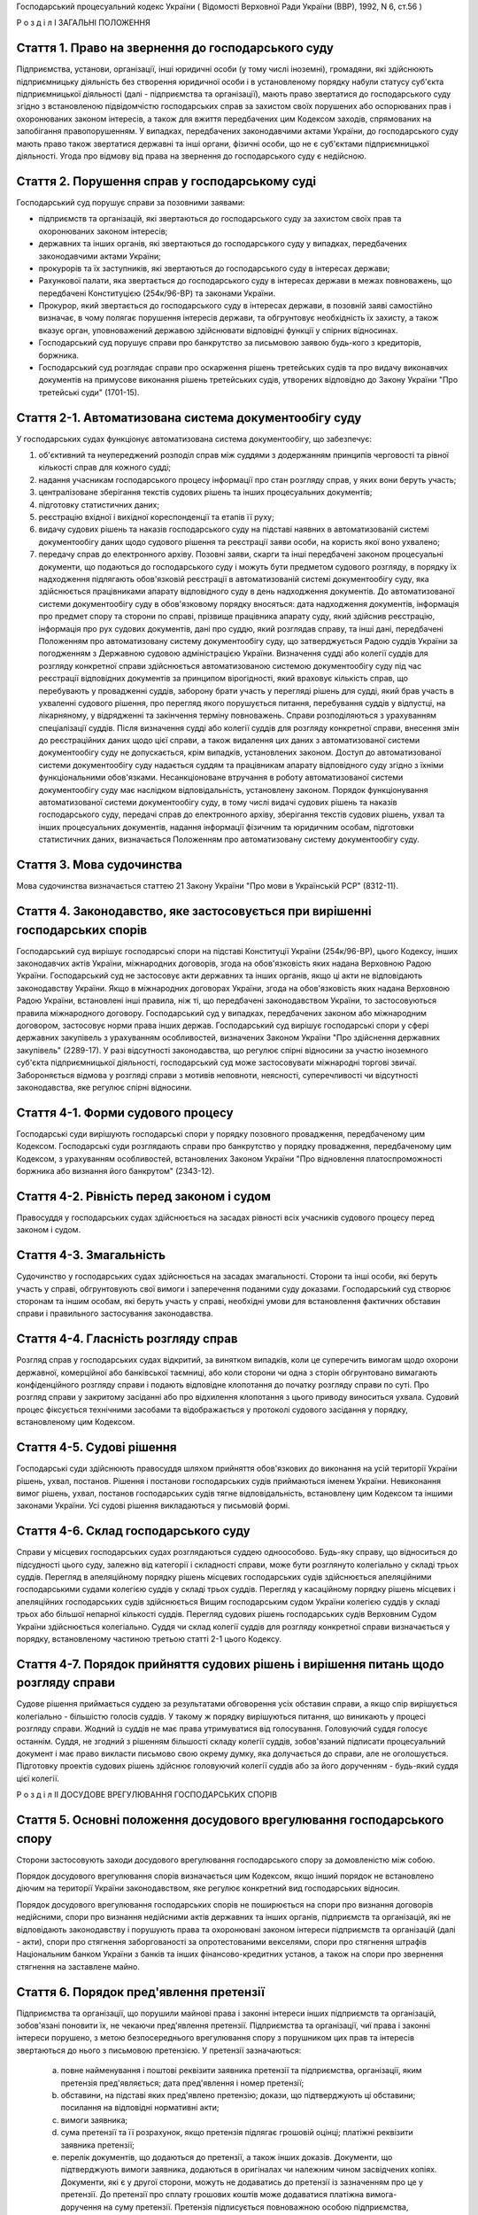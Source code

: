 Господарський процесуальний кодекс України
( Відомості Верховної Ради України (ВВР), 1992, N 6, ст.56 )












Р о з д і л I
ЗАГАЛЬНІ ПОЛОЖЕННЯ


Стаття 1. Право на звернення до господарського суду
---------------------------------------------------
Підприємства, установи, організації, інші юридичні особи (у тому числі іноземні), громадяни, які здійснюють підприємницьку діяльність без створення юридичної особи і в установленому порядку набули статусу суб'єкта підприємницької діяльності (далі - підприємства та організації), мають право звертатися до господарського суду згідно з встановленою підвідомчістю господарських справ за захистом своїх порушених або оспорюваних прав і охоронюваних законом інтересів, а також для вжиття передбачених цим Кодексом заходів, спрямованих на запобігання правопорушенням.
У випадках, передбачених законодавчими актами України, до господарського суду мають право також звертатися державні та інші органи, фізичні особи, що не є суб'єктами підприємницької діяльності.
Угода про відмову від права на звернення до господарського суду є недійсною.



Стаття 2. Порушення справ у господарському суді
-----------------------------------------------
Господарський суд порушує справи за позовними заявами:

- підприємств та організацій, які звертаються до господарського суду за захистом своїх прав та охоронюваних законом інтересів;
- державних та інших органів, які звертаються до господарського суду у випадках, передбачених законодавчими актами України;
- прокурорів та їх заступників, які звертаються до господарського суду в інтересах держави;
- Рахункової палати, яка звертається до господарського суду в інтересах держави в межах повноважень, що передбачені Конституцією (254к/96-ВР) та законами України.
- Прокурор, який звертається до господарського суду в інтересах держави, в позовній заяві самостійно визначає, в чому полягає порушення інтересів держави, та обгрунтовує необхідність їх захисту, а також вказує орган, уповноважений державою здійснювати відповідні функції у спірних відносинах.
- Господарський суд порушує справи про банкрутство за письмовою заявою будь-кого з кредиторів, боржника.
- Господарський суд розглядає справи про оскарження рішень третейських судів та про видачу виконавчих документів на примусове виконання рішень третейських судів, утворених відповідно до Закону України "Про третейські суди" (1701-15).



Стаття 2-1. Автоматизована система документообігу суду
------------------------------------------------------
У господарських судах функціонує автоматизована система документообігу, що забезпечує:

1) об'єктивний та неупереджений розподіл справ між суддями з додержанням принципів черговості та рівної кількості справ для кожного судді;

2) надання учасникам господарського процесу інформації про стан розгляду справ, у яких вони беруть участь;

3) централізоване зберігання текстів судових рішень та інших процесуальних документів;

4) підготовку статистичних даних;

5) реєстрацію вхідної і вихідної кореспонденції та етапів її руху;

6) видачу судових рішень та наказів господарського суду на підставі наявних в автоматизованій системі документообігу даних щодо судового рішення та реєстрації заяви особи, на користь якої воно ухвалено;

7) передачу справ до електронного архіву.
   Позовні заяви, скарги та інші передбачені законом процесуальні документи, що подаються до господарського суду і можуть бути предметом судового розгляду, в порядку їх надходження підлягають обов'язковій реєстрації в автоматизованій системі документообігу суду, яка здійснюється працівниками апарату відповідного суду в день надходження документів. До автоматизованої системи документообігу суду в обов'язковому порядку вносяться: дата надходження документів, інформація про предмет спору та сторони по справі, прізвище працівника апарату суду, який здійснив реєстрацію, інформація про рух судових документів, дані про суддю, який розглядав справу, та інші дані, передбачені Положенням про автоматизовану систему документообігу суду, що затверджується Радою суддів України за погодженням з Державною судовою адміністрацією України.
   Визначення судді або колегії суддів для розгляду конкретної справи здійснюється автоматизованою системою документообігу суду під час реєстрації відповідних документів за принципом вірогідності, який враховує кількість справ, що перебувають у провадженні суддів, заборону брати участь у перегляді рішень для судді, який брав участь в ухваленні судового рішення, про перегляд якого порушується питання, перебування суддів у відпустці, на лікарняному, у відрядженні та закінчення терміну повноважень. Справи розподіляються з урахуванням спеціалізації суддів. Після визначення судді або колегії суддів для розгляду конкретної справи, внесення змін до реєстраційних даних щодо цієї справи, а також видалення цих даних з автоматизованої системи документообігу суду не допускається, крім випадків, установлених законом.
   Доступ до автоматизованої системи документообігу суду надається суддям та працівникам апарату відповідного суду згідно з їхніми функціональними обов'язками.
   Несанкціоноване втручання в роботу автоматизованої системи документообігу суду має наслідком відповідальність, установлену законом.
   Порядок функціонування автоматизованої системи документообігу суду, в тому числі видачі судових рішень та наказів господарського суду, передачі справ до електронного архіву, зберігання текстів судових рішень, ухвал та інших процесуальних документів, надання інформації фізичним та юридичним особам, підготовки статистичних даних, визначається Положенням про автоматизовану систему документообігу суду.
   


Стаття 3. Мова судочинства
--------------------------
Мова судочинства визначається статтею 21 Закону України "Про мови в Українській РСР" (8312-11).



Стаття 4. Законодавство, яке застосовується при вирішенні господарських спорів
---------------------------------------------------------------------------------
Господарський суд вирішує господарські спори на підставі Конституції України (254к/96-ВР), цього Кодексу, інших законодавчих актів України, міжнародних договорів, згода на обов'язковість яких надана Верховною Радою України.
Господарський суд не застосовує акти державних та інших органів, якщо ці акти не відповідають законодавству України.
Якщо в міжнародних договорах України, згода на обов'язковість яких надана Верховною Радою України, встановлені інші правила, ніж ті, що передбачені законодавством України, то застосовуються правила міжнародного договору.
Господарський суд у випадках, передбачених законом або міжнародним договором, застосовує норми права інших держав.
Господарський суд вирішує господарські спори у сфері державних закупівель з урахуванням особливостей, визначених Законом України "Про здійснення державних закупівель" (2289-17).
У разі відсутності законодавства, що регулює спірні відносини за участю іноземного суб'єкта підприємницької діяльності, господарський суд може застосовувати міжнародні торгові звичаї.
Забороняється відмова у розгляді справи з мотивів неповноти, неясності, суперечливості чи відсутності законодавства, яке регулює спірні відносини.



Стаття 4-1. Форми судового процесу
----------------------------------
Господарські суди вирішують господарські спори у порядку позовного провадження, передбаченому цим Кодексом.
Господарські суди розглядають справи про банкрутство у порядку провадження, передбаченому цим Кодексом, з урахуванням особливостей, встановлених Законом України "Про відновлення платоспроможності боржника або визнання його банкрутом" (2343-12).



Стаття 4-2. Рівність перед законом і судом
------------------------------------------
Правосуддя у господарських судах здійснюється на засадах рівності всіх учасників судового процесу перед законом і судом.



Стаття 4-3. Змагальність
------------------------
Судочинство у господарських судах здійснюється на засадах змагальності.
Сторони та інші особи, які беруть участь у справі, обгрунтовують свої вимоги і заперечення поданими суду доказами.
Господарський суд створює сторонам та іншим особам, які беруть участь у справі, необхідні умови для встановлення фактичних обставин справи і правильного застосування законодавства.



Стаття 4-4. Гласність розгляду справ
------------------------------------
Розгляд справ у господарських судах відкритий, за винятком випадків, коли це суперечить вимогам щодо охорони державної, комерційної або банківської таємниці, або коли сторони чи одна з сторін обгрунтовано вимагають конфіденційного розгляду справи і подають відповідне клопотання до початку розгляду справи по суті.
Про розгляд справи у закритому засіданні або про відхилення клопотання з цього приводу виноситься ухвала.
Судовий процес фіксується технічними засобами та відображається у протоколі судового засідання у порядку, встановленому цим Кодексом.



Стаття 4-5. Судові рішення
--------------------------
Господарські суди здійснюють правосуддя шляхом прийняття обов'язкових до виконання на усій території України рішень, ухвал, постанов. Рішення і постанови господарських судів приймаються іменем України.
Невиконання вимог рішень, ухвал, постанов господарських судів тягне відповідальність, встановлену цим Кодексом та іншими законами України.
Усі судові рішення викладаються у письмовій формі.



Стаття 4-6. Склад господарського суду
-------------------------------------
Справи у місцевих господарських судах розглядаються суддею одноособово. Будь-яку справу, що відноситься до підсудності цього суду, залежно від категорії і складності справи, може бути розглянуто колегіально у складі трьох суддів.
Перегляд в апеляційному порядку рішень місцевих господарських судів здійснюється апеляційними господарськими судами колегією суддів у складі трьох суддів.
Перегляд у касаційному порядку рішень місцевих і апеляційних господарських судів здійснюється Вищим господарським судом України колегією суддів у складі трьох або більшої непарної кількості суддів.
Перегляд судових рішень господарських судів Верховним Судом України здійснюється колегіально.
Суддя чи склад колегії суддів для розгляду конкретної справи визначається у порядку, встановленому частиною третьою статті 2-1 цього Кодексу.



Стаття 4-7. Порядок прийняття судових рішень і вирішення питань щодо розгляду справи
------------------------------------------------------------------------------------
Судове рішення приймається суддею за результатами обговорення усіх обставин справи, а якщо спір вирішується колегіально - більшістю голосів суддів. У такому ж порядку вирішуються питання, що виникають у процесі розгляду справи.
Жодний із суддів не має права утримуватися від голосування. Головуючий суддя голосує останнім.
Суддя, не згодний з рішенням більшості складу колегії суддів, зобов'язаний підписати процесуальний документ і має право викласти письмово свою окрему думку, яка долучається до справи, але не оголошується.
Підготовку проектів судових рішень здійснює головуючий колегії суддів або за його дорученням - будь-який суддя цієї колегії.

Р о з д і л II
ДОСУДОВЕ ВРЕГУЛЮВАННЯ ГОСПОДАРСЬКИХ СПОРІВ


Стаття 5. Основні положення досудового врегулювання господарського спору
------------------------------------------------------------------------
Сторони застосовують заходи досудового врегулювання господарського спору за домовленістю між собою.

Порядок досудового врегулювання спорів визначається цим Кодексом, якщо інший порядок не встановлено діючим на території України законодавством, яке регулює конкретний вид господарських відносин.

Порядок досудового врегулювання господарських спорів не поширюється на спори про визнання договорів недійсними, спори про визнання недійсними актів державних та інших органів, підприємств та організацій, які не відповідають законодавству і порушують права та охоронювані законом інтереси підприємств та організацій (далі - акти), спори про стягнення заборгованості за опротестованими векселями, спори про стягнення штрафів Національним банком України з банків та інших фінансово-кредитних установ, а також на спори про звернення стягнення на заставлене майно.



Стаття 6. Порядок пред'явлення претензії
----------------------------------------
Підприємства та організації, що порушили майнові права і законні інтереси інших підприємств та організацій, зобов'язані поновити їх, не чекаючи пред'явлення претензії.
Підприємства та організації, чиї права і законні інтереси порушено, з метою безпосереднього врегулювання спору з порушником цих прав та інтересів звертаються до нього з письмовою претензією.
У претензії зазначаються:

   a) повне найменування і поштові реквізити заявника претензії та підприємства, організації, яким претензія пред'являється; дата пред'явлення і номер претензії;

   b) обставини, на підставі яких пред'явлено претензію; докази, що підтверджують ці обставини; посилання на відповідні нормативні акти;

   c) вимоги заявника;

   d) сума претензії та її розрахунок, якщо претензія підлягає грошовій оцінці; платіжні реквізити заявника претензії;

   e) перелік документів, що додаються до претензії, а також інших доказів.
      Документи, що підтверджують вимоги заявника, додаються в оригіналах чи належним чином засвідчених копіях. Документи, які є у другої сторони, можуть не додаватись до претензії із зазначенням про це у претензії. До претензії про сплату грошових коштів може додаватися платіжна вимога-доручення на суму претензії.
      Претензія підписується повноважною особою підприємства, організації або їх представником та надсилається адресатові рекомендованим або цінним листом чи вручається під розписку.
      


Стаття 7. Порядок і строки розгляду претензії
---------------------------------------------
Претензія розглядається в місячний строк, який обчислюється з дня одержання претензії.
В тих випадках, коли обов'язковими для обох сторін правилами або договором передбачено право перепровірки забракованої продукції (товарів) підприємством-виготовлювачем, претензії, пов'язані з якістю та комплектністю продукції (товарів), розглядаються протягом двох місяців.
Якщо до претензії не додано всі документи, необхідні для її розгляду, вони витребуються у заявника із зазначенням строку їх подання, який не може бути менше п'яти днів, не враховуючи часу поштового обігу. При цьому перебіг строку розгляду претензії зупиняється до одержання витребуваних документів чи закінчення строку їх подання. Якщо витребувані документи у встановлений строк не надійшли, претензія розглядається за наявними документами.
При розгляді претензії підприємства та організації в разі необхідності повинні звірити розрахунки, провести судову експертизу або вчинити інші дії для забезпечення досудового врегулювання спору.
Підприємства та організації, що одержали претензію, зобов'язані задовольнити обгрунтовані вимоги заявника.



Стаття 8. Повідомлення заявника про результати розгляду претензії
-----------------------------------------------------------------
Про результати розгляду претензії заявник повідомляється у письмовій формі.
У відповіді на претензію зазначаються:

   a) повне найменування і поштові реквізити підприємства, організації, що дають відповідь, та підприємства чи організації, яким надсилається відповідь; дата і номер відповіді; дата і номер претензії, на яку дається відповідь;

   b) коли претензію визнано повністю або частково, - визнана сума, назва, номер і дата розрахункового документа на перерахування цієї суми чи строк та засіб задоволення претензії, якщо вона не підлягає грошовій оцінці;

   c) коли претензію відхилено повністю або частково, - мотиви відхилення з посиланням на відповідні нормативні акти і документи, що обгрунтовують відхилення претензії;

   d) перелік доданих до відповіді документів та інших доказів.
      Коли претензію відхилено повністю або частково, заявникові повинно бути повернуто оригінали документів, одержаних з претензією, а також надіслано документи, що обгрунтовують відхилення претензії, якщо їх немає у заявника претензії.
      Відповідь на претензію підписується повноважною особою підприємства, організації або їх представником та надсилається рекомендованим або цінним листом чи вручається під розписку.
      Якщо претензію про сплату грошових коштів, до якої додано платіжну вимогу-доручення, визнано повністю або частково, у платіжній вимозі-дорученні зазначається визнана сума.
      Платіжні вимоги-доручення виконуються установами банків у порядку, встановленому Національним банком України.
      За необгрунтоване списання у безспірному порядку претензійної суми винна сторона сплачує другій стороні штраф у розмірі 10 процентів від списаної суми.
      
      


Стаття 10. Досудове врегулювання розбіжностей, що виникають під час укладення господарських договорів
--------------------------------------------------------------------------------------------------------
Спори, що виникають при укладенні господарських договорів, можуть бути подані на вирішення господарського суду.



Стаття 11. Досудове врегулювання спорів, що виникають у разі зміни та розірвання господарських договорів
---------------------------------------------------------------------------------------------------------
Підприємство чи організація, які вважають за необхідне змінити чи розірвати договір, надсилають пропозиції про це другій стороні за договором.
Підприємство, організація, які одержали пропозицію про зміну чи розірвання договору, відповідають на неї не пізніше 20 днів після одержання пропозиції. Якщо підприємства і організації не досягли згоди щодо зміни чи розірвання договору, а також у разі неодержання відповіді у встановлений строк з урахуванням часу поштового обігу, заінтересована сторона має право передати спір на вирішення господарського суду.

Р о з д і л III
Підвідомчість справ господарським судам. Підсудність справ.


Стаття 12. Справи, підвідомчі господарським судам
-------------------------------------------------
Господарським судам підвідомчі:

1) справи у спорах, що виникають при укладанні, зміні, розірванні і виконанні господарських договорів, у тому числі щодо приватизації майна, та з інших підстав, крім:
   
   спорів про приватизацію державного житлового фонду;
   спорів, що виникають при погодженні стандартів та технічних умов;
   спорів про встановлення цін на продукцію (товари), а також тарифів на послуги (виконання робіт), якщо ці ціни і тарифи відповідно до законодавства не можуть бути встановлені за угодою сторін;
   спорів, що виникають із публічно-правових відносин та віднесені до компетенції Конституційного Суду України та адміністративних судів;
   інших спорів, вирішення яких відповідно до законів України та міжнародних договорів України віднесено до відання інших органів;

2) справи про банкрутство;

3) справи за заявами органів Антимонопольного комітету України, Рахункової палати з питань, віднесених законодавчими актами до їх компетенції;

4) справи, що виникають з корпоративних відносин у спорах між господарським товариством та його учасником (засновником, акціонером), у тому числі учасником, який вибув, а також між учасниками (засновниками, акціонерами) господарських товариств, що пов'язані із створенням, діяльністю, управлінням та припиненням діяльності цього товариства, крім трудових спорів;
   

5) справи у спорах щодо обліку прав на цінні папери;

6) справи у спорах, що виникають із земельних відносин, в яких беруть участь суб'єкти господарської діяльності, за винятком тих, що віднесено до компетенції адміністративних судів.
   Підвідомчий господарським судам спір може бути передано сторонами на вирішення третейського суду, крім спорів про визнання недійсними актів, а також спорів, що виникають при укладанні, зміні, розірванні та виконанні господарських договорів, пов'язаних із задоволенням державних потреб, спорів, передбачених пунктом 4 частини першої цієї статті, та інших спорів, передбачених законом. Рішення третейського суду може бути оскаржено в порядку, передбаченому цим Кодексом.
   


Стаття 13. Справи, підсудні місцевим господарським судам
--------------------------------------------------------
Місцеві господарські суди розглядають у першій інстанції усі справи, підвідомчі господарським судам.




Стаття 15. Територіальна підсудність справ господарському суду
----------------------------------------------------------------
Справи у спорах, що виникають при укладанні, зміні та розірванні господарських договорів, справи у спорах про визнання договорів недійсними розглядаються господарським судом за місцезнаходженням сторони, зобов'язаної за договором здійснити на користь другої сторони певні дії, такі як: передати майно, виконати роботу, надати послуги, сплатити гроші тощо.
Справи у спорах, що виникають при виконанні господарських договорів та з інших підстав, а також справи про визнання недійсними актів розглядаються господарським судом за місцезнаходженням відповідача.
Справи у спорах за участю кількох відповідачів розглядаються господарським судом за місцезнаходженням одного з відповідачів за вибором позивача. Справи у спорах за участю боржника і стягувача про визнання виконавчого напису нотаріуса таким, що не підлягає виконанню, або про повернення стягненого за виконавчим написом нотаріуса розглядаються господарським судом за місцезнаходженням відповідача або за місцем виконання виконавчого напису нотаріуса за вибором позивача.
Якщо юридичну особу представляє уповноважений нею відособлений підрозділ, територіальна підсудність спору визначається з урахуванням частин першої - третьої цієї статті залежно від місцезнаходження відособленого підрозділу.
Місце розгляду справи з господарського спору, в якому однією з сторін є апеляційний господарський суд, господарський суд Автономної Республіки Крим, господарський суд області, міст Києва та Севастополя, визначає Вищий господарський суд.
Справи про банкрутство розглядаються господарським судом за місцезнаходженням боржника.



Стаття 16. Виключна підсудність справ
-------------------------------------
Віднесені до підсудності господарського суду справи у спорах, що виникають з договору перевезення, в яких одним з відповідачів є орган транспорту, розглядаються господарським судом за місцезнаходженням цього органу.
Справи про арешт судна, що здійснюється для забезпечення морської вимоги, розглядаються судом за місцезнаходженням морського порту України, в якому перебуває судно, або порту реєстрації судна.
Справи у спорах про право власності на майно або про витребування майна з чужого незаконного володіння чи про усунення перешкод у користуванні майном розглядаються господарським судом за місцезнаходженням майна.
Справи у спорах про порушення майнових прав інтелектуальної власності розглядаються господарським судом за місцем вчинення порушення.
Справи у спорах, у яких відповідачем є вищий чи центральний орган виконавчої влади, Національний банк України, Рахункова палата, Верховна Рада Автономної Республіки Крим або Рада міністрів Автономної Республіки Крим, обласні, Київська та Севастопольська міські ради або обласні, Київська і Севастопольська міські державні адміністрації, а також справи, матеріали яких містять державну таємницю, розглядаються господарським судом міста Києва.

Справи у спорах між господарським товариством та його учасником (засновником, акціонером), у тому числі учасником, який вибув, а також між учасниками (засновниками, акціонерами) господарського товариства, що пов'язані із створенням, діяльністю, управлінням та припиненням діяльності цього товариства, розглядаються господарським судом за місцезнаходженням господарського товариства згідно з Єдиним державним реєстром юридичних осіб та фізичних осіб-підприємців.
Справи у спорах щодо обліку прав на цінні папери розглядаються господарським судом за місцезнаходженням емітента.
Справи у спорах, передбачених пунктом 6 частини першої статті 12 цього Кодексу, розглядаються господарським судом за місцезнаходженням об'єктів земельних відносин або основної їх частини, за винятком справ, передбачених частиною четвертою цієї статті.



Стаття 17. Передача справ з одного господарського суду до іншого господарського суду
------------------------------------------------------------------------------------
Якщо справа не підсудна даному господарському суду, матеріали справи надсилаються господарським судом за встановленою підсудністю не пізніше п'яти днів з дня надходження позовної заяви або винесення ухвали про передачу справи.
Ухвалу про передачу справи за підсудністю може бути оскаржено.
Справа, прийнята господарським судом до свого провадження з додержанням правил підсудності, повинна бути ним розглянута по суті і в тому випадку, коли в процесі розгляду справи вона стала підсудною іншому господарському суду.
Якщо після відводу суддів неможливо розглянути справу в господарському суді, до підсудності якого відноситься справа, то така справа передається до господарського суду, найбільш територіально наближеного до цього господарського суду.

Р о з д і л IV
УЧАСНИКИ СУДОВОГО ПРОЦЕСУ


Стаття 18. Склад учасників судового процесу
-------------------------------------------
До складу учасників судового процесу входять: сторони, треті особи, прокурор, інші особи, які беруть участь у процесі у випадках, передбачених цим Кодексом.
У справах про оскарження рішення третейського суду та про видачу виконавчого документа на примусове виконання рішення третейського суду особами, які беруть участь у справі, є учасники третейського розгляду, особи, які не брали участь у справі, у разі якщо третейський суд вирішив питання про їх права і обов'язки, треті особи, а також представники цих осіб.



Стаття 19. Суддя
----------------
Суддею є посадова особа господарського суду. Процесуальний статус судді визначається Законом України "Про судоустрій і статус суддів" (2453-17) та цим Кодексом.



Стаття 20. Відвід судді
-----------------------
Суддя не може брати участі в розгляді справи і підлягає відводу (самовідводу), якщо він є родичем осіб, які беруть участь у судовому процесі, якщо було порушено порядок визначення судді для розгляду справи, встановлений частиною третьою статті 2-1 цього Кодексу, або якщо буде встановлено інші обставини, що викликають сумнів у його неупередженості. Суддя, який брав участь у розгляді справи, не може брати участі в новому розгляді справи у разі скасування рішення, ухвали, постанови, прийнятої за його участю, або у перегляді прийнятих за його участю рішень, ухвал, постанов за нововиявленими обставинами.
При наявності зазначених підстав суддя повинен заявити самовідвід.
З цих же підстав відвід судді можуть заявити сторони та прокурор, який бере участь в судовому процесі.
Відвід повинен бути мотивованим, заявлятись у письмовій формі до початку вирішення спору. Заявляти відвід після цього можна лише у разі, якщо про підставу відводу сторона чи прокурор дізналися після початку розгляду справи по суті.
Питання про відвід судді вирішується в нарадчій кімнаті судом у тому складі, який розглядає справу, про що виноситься ухвала. Заява про відвід кільком суддям або всьому складу суду вирішується простою більшістю голосів.
У разі задоволення відводу (самовідводу) одному з суддів або всьому складу суду справа розглядається в тому самому господарському суді тим самим кількісним складом колегії суддів без участі відведеного судді або іншим складом суддів, який визначається у порядку, встановленому частиною третьою статті 2-1 цього Кодексу.



Стаття 21. Сторони в судовому процесі
-------------------------------------
Сторонами в судовому процесі - позивачами і відповідачами - можуть бути підприємства та організації, зазначені у статті 1 цього Кодексу.
Позивачами є підприємства та організації, що подали позов або в інтересах яких подано позов про захист порушеного чи оспорюваного права або охоронюваного законом інтересу.
Відповідачами є підприємства та організації, яким пред'явлено позовну вимогу.



Стаття 22. Права та обов'язки сторін
------------------------------------
Сторони користуються рівними процесуальними правами.
Сторони мають право знайомитися з матеріалами справи, робити з них витяги, знімати копії, брати участь в господарських засіданнях, подавати докази, брати участь у дослідженні доказів, заявляти клопотання, давати усні та письмові пояснення господарському суду, наводити свої доводи і міркування з усіх питань, що виникають у ході судового процесу, заперечувати проти клопотань і доводів інших учасників судового процесу, оскаржувати судові рішення господарського суду в установленому цим Кодексом порядку, а також користуватися іншими процесуальними правами, наданими їм цим Кодексом.
Сторони зобов'язані добросовісно користуватися належними їм процесуальними правами, виявляти взаємну повагу до прав і охоронюваних законом інтересів другої сторони, вживати заходів до всебічного, повного та об'єктивного дослідження всіх обставин справи.
Позивач вправі до прийняття рішення по справі збільшити розмір позовних вимог за умови дотримання встановленого порядку досудового врегулювання спору у випадках, передбачених статтею 5 цього Кодексу в цій частині, відмовитись від позову або зменшити розмір позовних вимог. До початку розгляду господарським судом справи по суті позивач має право змінити предмет або підставу позову шляхом подання письмової заяви.

Відповідач має право визнати позов повністю або частково, а також має право до початку розгляду господарським судом справи по суті подати зустрічний позов.

Господарський суд не приймає відмови від позову, зменшення розміру позовних вимог, визнання позову відповідачем, якщо ці дії суперечать законодавству або порушують чиї-небудь права і охоронювані законом інтереси.



Стаття 23. Участь у справі кількох позивачів та відповідачів
------------------------------------------------------------
Позов може бути подано кількома позивачами чи до кількох відповідачів. Кожний з позивачів або відповідачів щодо іншої сторони виступає в судовому процесі самостійно.


Стаття 24. Залучення до участі у справі іншого відповідача. Заміна неналежного відповідача
------------------------------------------------------------------------------------------
Господарський суд за наявністю достатніх підстав має право до прийняття рішення залучити за клопотанням сторони або за своєю ініціативою до участі у справі іншого відповідача.

Господарський суд, встановивши до прийняття рішення, що позов подано не до тієї особи, яка повинна відповідати за позовом, може за згодою позивача, не припиняючи провадження у справі, допустити заміну первісного відповідача належним відповідачем.
Про залучення іншого відповідача чи заміну неналежного відповідача виноситься ухвала, і розгляд справи починається заново.



Стаття 25. Процесуальне правонаступництво
-----------------------------------------
У разі смерті або оголошення фізичної особи померлою, припинення діяльності суб'єкта господарювання шляхом реорганізації (злиття, приєднання, поділу, перетворення), заміни кредитора чи боржника в зобов'язанні, а також в інших випадках заміни особи у відносинах, щодо яких виник спір, господарський суд залучає до участі у справі правонаступника відповідної сторони або третьої особи на будь-якій стадії судового процесу.
Усі дії, вчинені в судовому процесі до вступу у справу правонаступника, обов'язкові для нього так само, як вони були обов'язкові для особи, яку правонаступник замінив.
Про заміну або про відмову заміни сторони чи третьої особи її правонаступником господарський суд виносить ухвалу.



Стаття 26. Треті особи, які заявляють самостійні вимоги на предмет спору
------------------------------------------------------------------------
Треті особи, які заявляють самостійні вимоги на предмет спору, можуть вступити у справу до прийняття рішення господарським судом, подавши позов до однієї або двох сторін.
Про прийняття позовної заяви та вступ третьої особи у справу господарський суд виносить ухвалу.
Треті особи, які заявляють самостійні вимоги на предмет спору, користуються усіма правами і несуть усі обов'язки позивача.


Стаття 27. Треті особи, які не заявляють самостійних вимог на предмет спору
---------------------------------------------------------------------------
Треті особи, які не заявляють самостійних вимог на предмет спору, можуть вступити у справу на стороні позивача або відповідача до прийняття рішення господарським судом, якщо рішення з господарського спору може вплинути на їх права або обов'язки щодо однієї з сторін. Їх може бути залучено до участі у справі також за клопотанням сторін, прокурора. Якщо господарський суд при прийнятті позовної заяви, вчиненні дій по підготовці справи до розгляду або під час розгляду справи встановить, що рішення господарського суду може вплинути на права і обов'язки осіб, що не є стороною у справі, господарський суд залучає таких осіб до участі у справі як третіх осіб, які не заявляють самостійних вимог на предмет спору.
У заявах про залучення третіх осіб і у заявах третіх осіб про вступ у справу на стороні позивача або відповідача зазначається, на яких підставах третіх осіб належить залучити або допустити до участі у справі.

Питання про допущення або залучення третіх осіб до участі у справі вирішується господарським судом, який виносить з цього приводу ухвалу.
Треті особи, які не заявляють самостійних вимог, користуються процесуальними правами i несуть процесуальні обов'язки сторін, крім права на зміну підстави i предмета позову, збільшення чи зменшення розміру позовних вимог, а також на відмову від позову або визнання позову.



Стаття 28. Представники сторін і третіх осіб
--------------------------------------------
Справи юридичних осіб в господарському суді ведуть їх органи, що діють у межах повноважень, наданих їм законодавством та установчими документами, через свого представника.
Керівники підприємств та організацій, інші особи, повноваження яких визначені законодавством або установчими документами, подають господарському суду документи, що посвідчують їх посадове становище.
Представниками юридичних осіб можуть бути також інші особи, повноваження яких підтверджуються довіреністю від імені підприємства, організації. Довіреність видається за підписом керівника або іншої уповноваженої ним особи та посвідчується печаткою підприємства, організації.
Повноваження сторони або третьої особи від імені юридичної особи може здійснювати її відособлений підрозділ, якщо таке право йому надано установчими або іншими документами.
Громадяни можуть вести свої справи в господарському суді особисто або через представників, повноваження яких підтверджуються нотаріально посвідченою довіреністю.
Повноваження адвоката як представника можуть також посвідчуватися ордером, виданим відповідним адвокатським об'єднанням, або договором. До ордеру адвоката обов'язково додається витяг з договору, у якому зазначаються повноваження адвоката як представника або обмеження його прав на вчинення окремих процесуальних дій. Витяг засвідчується підписом сторін договору.



Стаття 29. Участь прокурора у розгляді справ
--------------------------------------------
Прокурор бере участь у розгляді справ за його позовами, а також може вступити за своєю ініціативою у справу, порушену за позовом інших осіб, на будь-якій стадії її розгляду для представництва інтересів громадянина або держави. З метою вступу у справу прокурор може подати апеляційну, касаційну скаргу, заяву про перегляд рішення Верховним Судом України, про перегляд рішення за нововиявленими обставинами або повідомити суд і взяти участь у розгляді справи, порушеної за позовом інших осіб.
У разі прийняття господарським судом позовної заяви, поданої прокурором в інтересах держави в особі органу, уповноваженого здійснювати функції держави у спірних правовідносинах, зазначений орган набуває статусу позивача.
Про свою участь у вже порушеній справі прокурор повідомляє господарський суд письмово, а в судовому засіданні - також і усно.
Прокурор, який бере участь у справі, несе обов'язки і користується правами сторони, крім права на укладення мирової угоди.
Відмова прокурора від поданого ним позову не позбавляє позивача права вимагати вирішення спору по суті.
Відмова позивача від позову, поданого прокурором в інтересах держави, не позбавляє прокурора права підтримувати позов і вимагати вирішення спору по суті.



Стаття 30. Участь у процесі посадових осіб та інших працівників підприємств, установ, організацій, державних та інших органів
-----------------------------------------------------------------------------------------------------------------------------
В судовому процесі можуть брати участь посадові особи та інші працівники підприємств, установ, організацій, державних та інших органів, коли їх викликано для дачі пояснень з питань, що виникають під час розгляду справи. Ці особи мають право знайомитися з матеріалами справи, давати пояснення, подавати докази, брати участь в огляді та дослідженні доказів.
Зазначені особи зобов'язані з'явитись до господарського суду на його виклик, сповістити про знані їм відомості та обставини у справі, подати на вимогу господарського суду пояснення в письмовій формі.


Стаття 31. Участь в судовому процесі судового експерта
------------------------------------------------------
В судовому процесі може брати участь судовий експерт.
Права, обов'язки та відповідальність судового експерта визначаються цим Кодексом та Законом України "Про судову експертизу" (4038-12).
Судовий експерт зобов'язаний за ухвалою господарського суду з'явитись на його виклик і дати мотивований висновок щодо поставлених йому питань. Висновок робиться у письмовій формі.
Судовий експерт, оскільки це необхідно для дачі висновку, має право знайомитися з матеріалами справи, брати участь в огляді та дослідженні доказів, просити господарський суд про надання йому додаткових матеріалів.
Судовий експерт має право відмовитись від дачі висновку, якщо наданих йому матеріалів недостатньо або якщо він не має необхідних знань для виконання покладеного на нього обов'язку.
Сторони і прокурор, який бере участь в судовому процесі, мають право заявити відвід судовому експерту, якщо він особисто, прямо чи побічно заінтересований в результаті розгляду справи, якщо він є родичем осіб, які беруть участь в судовому процесі, а також з мотивів його некомпетентності.
Відвід повинен бути мотивованим, заявлятись у письмовій формі до початку вирішення спору. Заявляти відвід після цього можна лише у випадку, коли про підставу відводу сторона чи прокурор дізналися після початку розгляду справи по суті.
Питання про відвід вирішується суддею, який виносить з цього приводу ухвалу.

Р о з д і л V
ДОКАЗИ


Стаття 32. Поняття і види доказів
---------------------------------
Доказами у справі є будь-які фактичні дані, на підставі яких господарський суд у визначеному законом порядку встановлює наявність чи відсутність обставин, на яких грунтуються вимоги і заперечення сторін, а також інші обставини, які мають значення для правильного вирішення господарського спору.
Ці дані встановлюються такими засобами:

- письмовими і речовими доказами, висновками судових експертів;
- поясненнями представників сторін та інших осіб, які беруть участь в судовому процесі. В необхідних випадках на вимогу судді пояснення представників сторін та інших осіб, які беруть участь в судовому процесі, мають бути викладені письмово.


Стаття 33. Обов'язок доказування і подання доказів
--------------------------------------------------
Кожна сторона повинна довести ті обставини, на які вона посилається як на підставу своїх вимог і заперечень.
Докази подаються сторонами та іншими учасниками судового процесу.


Стаття 34. Належність і допустимість доказів
--------------------------------------------
Господарський суд приймає тільки ті докази, які мають значення для справи.
Обставини справи, які відповідно до законодавства повинні бути підтверджені певними засобами доказування, не можуть підтверджуватись іншими засобами доказування.


Стаття 35. Підстави звільнення від доказування
----------------------------------------------
Обставини, визнані господарським судом загальновідомими, не потребують доказування.
Факти, встановлені рішенням господарського суду (іншого органу, який вирішує господарські спори), за винятком встановлених рішенням третейського суду, під час розгляду однієї справи, не доводяться знову при вирішенні інших спорів, в яких беруть участь ті самі сторони.
Вирок суду з кримінальної справи, що набрав законної сили, є обов'язковим для господарського суду при вирішенні спору з питань, чи мали місце певні дії та ким вони вчинені.
Рішення суду з цивільної справи, що набрало законної сили, є обов'язковим для господарського суду щодо фактів, які встановлені судом і мають значення для вирішення спору.
Факти, які відповідно до закону вважаються встановленими, не доводяться при розгляді справи. Таке припущення може бути спростовано в загальному порядку.



Стаття 36. Письмові докази
--------------------------
Письмовими доказами є документи i матеріали, які містять дані про обставини, що мають значення для правильного вирішення спору.
Письмові докази подаються в оригіналі або в належним чином засвідченій копії. Якщо для вирішення спору має значення лише частина документа, подається засвідчений витяг з нього.
Оригінали документів подаються, коли обставини справи відповідно до законодавства мають бути засвідчені тільки такими документами, а також в інших випадках на вимогу господарського суду.


Стаття 37. Речові докази
------------------------
Речовими доказами є предмети, що своїми властивостями свідчать про обставини, які мають значення для правильного вирішення спору.


Стаття 38. Витребування доказів
-------------------------------
Сторона або прокурор у разі неможливості самостійно надати докази вправі подати клопотання про витребування господарським судом доказів.
У клопотанні повинно бути зазначено:

1) який доказ витребовується;

2) обставини, що перешкоджають його наданню;

3) підстави, з яких випливає, що цей доказ має підприємство чи організація;

4) обставини, які може підтвердити цей доказ.
   У разі задоволення клопотання суд своєю ухвалою витребовує необхідні докази.
   Господарський суд може витребувати докази також до подання позову як запобіжний захід у порядку, встановленому статтями 43-1 - 43-10 цього Кодексу.
   Господарський суд може уповноважити на одержання таких доказів заінтересовану сторону.
   


Стаття 39. Огляд та дослідження письмових і речових доказів у місці їх знаходження
----------------------------------------------------------------------------------
Господарський суд може провести огляд та дослідження письмових і речових доказів у місці їх знаходження в разі складності подання цих доказів.
За результатами огляду та дослідження складається протокол, який підписується суддею. Протокол приєднується до матеріалів справи.


Стаття 40. Повернення письмових i речових доказів
-------------------------------------------------
Оригінали письмових доказів, що є у справі, за клопотанням підприємств та організацій повертаються їм після вирішення господарського спору та подання засвідчених копій цих доказів.
Речові докази, які знаходяться в господарському суді, після вирішення спору повертаються підприємствам та організаціям, від яких їх було одержано, або передаються стороні, за якою господарський суд визнав право на ці речі.


Стаття 41. Призначення і проведення судової експертизи
------------------------------------------------------
Для роз'яснення питань, що виникають при вирішенні господарського спору і потребують спеціальних знань, господарський суд призначає судову експертизу.
Учасники судового процесу мають право пропонувати господарському суду питання, які мають бути роз'яснені судовим експертом. Остаточне коло цих питань встановлюється господарським судом в ухвалі.
Проведення судової експертизи доручається державним спеціалізованим установам чи безпосередньо особам, які відповідають вимогам, встановленим Законом України "Про судову експертизу" (4038-12). Особа, яка проводить судову експертизу (далі - судовий експерт) користується правами і несе обов'язки, зазначені у статті 31 цього Кодексу.
Сторони і прокурор, який бере участь в судовому процесі, мають право до початку проведення судової експертизи заявити відвід судовому експерту в порядку та з підстав, зазначених у частинах п'ятій і шостій статті 31 цього Кодексу.



Стаття 42. Висновок судового експерта
-------------------------------------
Висновок судового експерта повинен містити докладний опис проведених досліджень, зроблені в результаті їх висновки і обгрунтовані відповіді на поставлені господарським судом питання. Висновок подається господарському суду в письмовій формі, і копія його надсилається сторонам.
Якщо під час проведення судової експертизи встановлюються обставини, що мають значення для правильного вирішення спору, з приводу яких судовому експерту не були поставлені питання, у висновку він викладає свої міркування і щодо цих обставин.
У випадках недостатньої ясності чи неповноти висновку судового експерта господарський суд може призначити додаткову судову експертизу.
При необхідності господарський суд може призначити повторну судову експертизу і доручити її проведення іншому судовому експерту.
Висновок судового експерта для господарського суду не є обов'язковим і оцінюється господарським судом за правилами, встановленими статтею 43 цього Кодексу.
Відхилення господарським судом висновку судового експерта повинно бути мотивованим у рішенні.


Стаття 43. Оцінка доказів
-------------------------
Господарський суд оцінює докази за своїм внутрішнім переконанням, що грунтується на всебічному, повному і об'єктивному розгляді в судовому процесі всіх обставин справи в їх сукупності, керуючись законом.
Ніякі докази не мають для господарського суду заздалегідь встановленої сили.
Визнання однією стороною фактичних даних і обставин, якими інша сторона обгрунтовує свої вимоги або заперечення, для господарського суду не є обов'язковим.


Розділ V-1 Запобіжні заходи
===========================


Стаття 43-1. Підстави вжиття запобіжних заходів
-----------------------------------------------
Особа, яка має підстави побоюватись, що подача потрібних для неї доказів стане згодом неможливою або утрудненою, а також підстави вважати, що її права порушені або існує реальна загроза їх порушення, має право звернутися до господарського суду з заявою про вжиття, передбачених статтею 43-2 цього Кодексу, запобіжних заходів до подання позову.



Стаття 43-2. Види запобіжних заходів
------------------------------------
Запобіжні заходи включають:

1) витребування доказів;

2) огляд приміщень, в яких відбуваються дії, пов'язані з порушенням прав;

3) накладення арешту на майно, що належить особі, щодо якої вжито запобіжні заходи, і знаходиться в неї або в інших осіб.


Стаття 43-3. Заява про вжиття запобіжних заходів
------------------------------------------------
Заява про вжиття запобіжних заходів повинна містити:

1) найменування господарського суду, до якого подається заява;

2) найменування заявника і особи, щодо якої просять вжити запобіжні заходи, їх поштові адреси; документи, що підтверджують за заявником-громадянином статус суб'єкта підприємницької діяльності;

3) вид і суть запобіжного заходу;

4) обставини, якими заявник обгрунтовує необхідність вжиття запобіжних заходів;

5) перелік документів та інших доказів, що додаються до заяви;

6) підпис заявника або його представника, якщо заява подається представником.
   До заяви про вжиття запобіжних заходів додаються документи, які підтверджують сплату судового збору у встановлених законом порядку і розмірі. Разом з заявою про вжиття запобіжних заходів подаються її копії відповідно до кількості осіб, щодо яких просять вжити запобіжні заходи.
   Заявник повинен подати відповідну позовну заяву протягом п'яти днів з дня винесення ухвали про вжиття запобіжних заходів. Після подання заявником позовної заяви запобіжні заходи діють як заходи забезпечення позову.
   


Стаття 43-4. Порядок розгляду заяви про вжиття запобіжних заходів
-----------------------------------------------------------------
Заява про вжиття запобіжних заходів розглядається не пізніше двох днів з дня її подання господарським судом, в районі діяльності якого належить провести ці процесуальні дії, з повідомленням заінтересованих осіб. Однак неявка їх не перешкоджає розглядові заяви.
У разі обгрунтованої вимоги заявника заява про вжиття запобіжних заходів розглядається лише за його участю без повідомлення особи, щодо якої просять вжити запобіжні заходи.
Господарський суд має право вимагати від заявника додати до заяви будь-який наявний у нього доказ про порушення або загрозу порушення його прав.
Господарський суд може зобов'язати заявника забезпечити його вимогу заставою, достатньою для того, щоб запобігти зловживанню запобіжними заходами, яка вноситься на депозит господарського суду. Розмір застави визначається господарським судом з урахуванням обставин справи, але не повинен бути більшим від розміру заявленої шкоди.
Про вжиття запобіжних заходів господарський суд виносить ухвалу, в якій зазначає обрані запобіжні заходи, підстави їх обрання, порядок і спосіб їх виконання, розмір застави, якщо така призначена. Копії ухвали надсилаються заявнику та особі, щодо якої мають бути вжиті запобіжні заходи, негайно після її винесення. У разі винесення ухвали за участю заявника без повідомлення особи, щодо якої просять вжити запобіжні заходи, копія ухвали надсилається особі, щодо якої вжито запобіжні заходи, негайно після її виконання.
У разі відсутності підстав, встановлених статтею 43-1 цього Кодексу, а також невиконання вимог, передбачених частиною третьою цієї статті, господарський суд виносить ухвалу про відмову в задоволенні заяви про вжиття запобіжних заходів.


Стаття 43-5. Наслідки подання заяви про вжиття запобіжних заходів, що не відповідає вимогам закону
--------------------------------------------------------------------------------------------------
Суддя, встановивши, що заяву про вжиття запобіжних заходів подано без додержання вимог, викладених у статті 43-3 цього Кодексу, або не оплачено судовим збором, виносить ухвалу про залишення заяви без руху, про що повідомляє заявника і надає йому строк для виправлення недоліків.
Коли заявник відповідно до вказівок судді у встановлений строк не виконає всі перелічені у статті 43-3 цього Кодексу вимоги та не сплатить судовий збір, заява вважається неподаною і повертається заявнику, про що суддя виносить мотивовану ухвалу.


Стаття 43-6. Виконання ухвали про вжиття запобіжних заходів
-----------------------------------------------------------
Ухвала про вжиття запобіжних заходів виконується негайно в порядку, встановленому для виконання судових рішень.
У разі забезпечення вимог заявника заставою ухвала про вжиття запобіжних заходів виконується негайно після внесення застави в повному розмірі.


Стаття 43-7. Скасування ухвали про вжиття запобіжних заходів
------------------------------------------------------------
На ухвалу про вжиття запобіжних заходів, винесену за участю заявника без повідомлення особи, щодо якої вжито запобіжні заходи, остання протягом десяти днів з дня отримання копії ухвали може подати заяву про її скасування.
Подання заяви про скасування ухвали про вжиття запобіжних заходів не зупиняє виконання ухвали про вжиття запобіжних заходів.
Заява про скасування вжиття запобіжних заходів розглядається протягом трьох днів господарським судом, який виніс ухвалу про їх вжиття. Неявка заінтересованих осіб не перешкоджає розглядові заяви.
За результатами розгляду заяви господарський суд виносить ухвалу про залишення без змін ухвали про вжиття запобіжних заходів або її зміну чи скасування.


Стаття 43-8. Оскарження ухвал щодо вжиття запобіжних заходів
------------------------------------------------------------
На ухвалу про вжиття запобіжних заходів, ухвалу про відмову в задоволенні заяви про вжиття запобіжних заходів, а також на ухвалу про залишення без змін ухвали про вжиття запобіжних заходів або її зміну чи скасування може бути подано апеляційну скаргу.
Подання апеляційної скарги на ухвалу про вжиття запобіжних заходів не зупиняє виконання відповідної ухвали. Подання апеляційної скарги на ухвалу про скасування запобіжних заходів або їх заміну зупиняє виконання відповідної ухвали.


Стаття 43-9. Припинення запобіжних заходів
------------------------------------------
Запобіжні заходи припиняються у разі:

1) неподання заявником відповідної позовної заяви у строк, встановлений частиною третьою статті 43-3 цього Кодексу;

2) відмови господарським судом у прийнятті позовної заяви з підстав, передбачених частиною першою статті 62 цього Кодексу;

3) невиконання позивачем вимог, передбачених статтею 63 цього Кодексу;

4) винесення господарським судом ухвали про скасування ухвали про вжиття запобіжних заходів.


Стаття 43-10. Відшкодування шкоди, завданої вжиттям запобіжних заходів
----------------------------------------------------------------------
У випадку припинення запобіжних заходів або у випадку відмови заявника від позову, або у випадку набрання законної сили рішенням щодо відмови у задоволенні позову особа, щодо якої вжито запобіжні заходи, має право на відшкодування шкоди, завданої вжиттям цих заходів.
У разі внесення заявником застави відшкодування шкоди, завданої вжиттям запобіжних заходів, в першу чергу здійснюється за рахунок цієї застави.
Застава повертається заявникові повністю, якщо господарський суд задовольнив позов заявника, або якщо відповідачем було визнано позов, або якщо господарським судом затверджено мирову угоду сторін.
У випадках, передбачених пунктами 2-4 статті 43-9 цього Кодексу, а також під час розгляду справи по суті господарський суд може вирішити питання щодо відшкодування шкоди, завданої вжиттям запобіжних заходів.

Р о з д і л VI
СУДОВІ ВИТРАТИ



Стаття 44. Склад судових витрат
-------------------------------
Судові витрати складаються з судового збору, сум, що підлягають сплаті за проведення судової експертизи, призначеної господарським судом, витрат, пов'язаних з оглядом та дослідженням речових доказів у місці їх знаходження, оплати послуг перекладача, адвоката та інших витрат, пов'язаних з розглядом справи.
Розмір судового збору, порядок його сплати, повернення і звільнення від сплати встановлюються законом.







Стаття 48. Визначення розміру сум, що підлягають сплаті за проведення судової експертизи та послуги перекладача
---------------------------------------------------------------------------------------------------------------
Витрати, що підлягають сплаті за проведення судової експертизи, послуги перекладача, визначаються господарським судом.
Судовим експертам і перекладачам відшкодовуються витрати, пов'язані з явкою до господарського суду, в розмірах, встановлених законодавством про службові відрядження.
Витрати, що підлягають сплаті за послуги адвоката, визначаються у порядку, встановленому Законом України "Про адвокатуру".



Стаття 49. Розподіл господарських витрат
----------------------------------------
Судовий збір покладається:

- у спорах, що виникають при укладанні, зміні та розірванні договорів, - на сторону, яка безпідставно ухиляється від прийняття пропозицій іншої сторони, або на обидві сторони, якщо господарським судом відхилено частину пропозицій кожної із сторін;
- у спорах, що виникають при виконанні договорів та з інших підстав, - на сторони пропорційно розміру задоволених позовних вимог.
- Якщо спір виник внаслідок неправильних дій сторони, господарський суд має право покласти на неї судовий збір незалежно від результатів вирішення спору.
- Судовий збір, від сплати якого позивач у встановленому порядку звільнений, стягується з відповідача в доход бюджету пропорційно розміру задоволених вимог, якщо відповідач не звільнений від сплати судового збору.
- Стороні, на користь якої відбулося рішення, господарський суд відшкодовує мито за рахунок другої сторони і в тому разі, коли друга сторона звільнена від сплати судового збору.
- Суми, які підлягають сплаті за проведення судової експертизи, послуги перекладача, адвоката та інші витрати, пов'язані з розглядом справи, покладаються:
- при задоволенні позову - на відповідача;
- при відмові в позові - на позивача;
- при частковому задоволенні позову - на обидві сторони пропорційно розміру задоволених позовних вимог.

Р о з д і л VII
ПРОЦЕСУАЛЬНІ СТРОКИ


Стаття 50. Встановлення та обчислення процесуальних строків
-----------------------------------------------------------
Процесуальні дії вчиняються у строки, встановлені цим Кодексом. У тих випадках, коли процесуальні строки не встановлено, вони призначаються господарським судом.
Строки для вчинення процесуальних дій визначаються точною календарною датою, зазначенням події, що повинна неминуче настати, чи періодом часу. В останньому випадку дію може бути вчинено протягом всього періоду.
Перебіг процесуального строку, обчислюваного роками, місяцями або днями, починається наступного дня після календарної дати або настання події, якими визначено його початок.


Стаття 51. Закінчення процесуальних строків
-------------------------------------------
Строк, обчислюваний роками, закінчується у відповідний місяць і число останнього року строку.
Строк, обчислюваний місяцями, закінчується у відповідне число останнього місяця строку. Якщо кінець строку, обчислюваного місяцями, припадає на такий місяць, що не має відповідного числа, строк закінчується в останній день цього місяця.
У випадках, коли останній день строку припадає на неробочий день, днем закінчення строку вважається перший наступний за ним робочий день.
Процесуальна дія, для якої встановлено строк, може бути вчинена до 24-ї години останнього дня строку. Якщо позовну заяву, відзив на позовну заяву, заяву про перегляд рішення та інші документи здано на пошту чи телеграф до 24-ї години останнього дня строку, строк не вважається пропущеним.


Стаття 52. Зупинення процесуальних строків
------------------------------------------
Перебіг усіх незакінчених процесуальних строків зупиняється із зупиненням провадження у справі.
З дня поновлення провадження перебіг процесуальних строків продовжується.


Стаття 53. Відновлення та продовження процесуальних строків
-----------------------------------------------------------
За заявою сторони, прокурора чи з своєї ініціативи господарський суд може визнати причину пропуску встановленого законом процесуального строку поважною і відновити пропущений строк, крім випадків, передбачених цим Кодексом.
Про відновлення пропущеного строку зазначається в рішенні, ухвалі чи постанові господарського суду. Про відмову у відновленні строку виноситься ухвала, крім випадків, передбачених цим Кодексом.
Ухвалу про відмову у відновленні пропущеного строку може бути оскаржено.
Призначені господарським судом строки можуть бути ним продовжені за заявою сторони, прокурора чи з своєї ініціативи.

Р о з д і л VIII
ПОДАННЯ ПОЗОВУ


Стаття 54. Форма і зміст позовної заяви
---------------------------------------
Позовна заява подається до господарського суду в письмовій формі і підписується повноважною посадовою особою позивача або його представником, прокурором чи його заступником, громадянином - суб'єктом підприємницької діяльності або його представником.
Позовна заява повинна містити:

1) найменування господарського суду, до якого подається заява;

2) найменування (для юридичних осіб) або ім'я (прізвище, ім'я та по батькові за його наявності для фізичних осіб) сторін, їх місцезнаходження (для юридичних осіб) або місце проживання (для фізичних осіб), ідентифікаційні коди суб'єкта господарської діяльності за їх наявності (для юридичних осіб) або індивідуальні ідентифікаційні номери за їх наявності (для фізичних осіб - платників податків);

2-1) документи, що підтверджують за громадянином статус суб'єкта підприємницької діяльності;

3) зазначення ціни позову, якщо позов підлягає грошовій оцінці; суми договору (у спорах, що виникають при укладанні, зміні та розірванні господарських договорів);

4) зміст позовних вимог; якщо позов подано до кількох відповідачів, - зміст позовних вимог щодо кожного з них;

5) виклад обставин, на яких грунтуються позовні вимоги; зазначення доказів, що підтверджують позов; обгрунтований розрахунок сум, що стягуються чи оспорюються; законодавство, на підставі якого подається позов;

6) відомості про вжиття заходів досудового врегулювання спору, якщо такі проводилися;

6-1) відомості про вжиття запобіжних заходів відповідно до розділу V-1 цього Кодексу;

7) перелік документів та інших доказів, що додаються до заяви.
   У позовній заяві можуть бути вказані й інші відомості, якщо вони необхідні для правильного вирішення спору.
   


Стаття 55. Ціна позову
----------------------
Ціна позову визначається:

1) у позовах про стягнення грошей - стягуваною сумою або сумою, оспорюваною за виконавчим чи іншим документом, за яким стягнення провадиться у безспірному (безакцептному) порядку;

2) у позовах про витребування майна - вартістю майна, що витребується;

3) у позовах, які складаються з кількох самостійних вимог, - загальною сумою усіх вимог;

4) у позовах про стягнення іноземної валюти - в іноземній валюті та у карбованцях відповідно до офіційного курсу, встановленого Національним банком України на день подання позову.
   В ціну позову включаються також вказані в позовній заяві суми неустойки (штрафу, пені), а якщо вони не вказані, - суми їх, визначені суддею.
   Ціну позову вказує позивач. У випадках неправильного зазначення ціни позову вона визначається суддею.


Стаття 56. Надсилання копії позовної заяви і доданих до неї документів
----------------------------------------------------------------------
Позивач, прокурор чи його заступник зобов'язані при поданні позову надіслати сторонам копії позовної заяви та доданих до неї документів відповідно до кількості відповідачів та третіх осіб листом з описом вкладення.
Такий самий обов'язок покладається на позивача у разі залучення господарським судом до участі у справі іншого відповідача, заміни господарським судом неналежного відповідача.


Стаття 57. Документи, що додаються до позовної заяви
----------------------------------------------------
До позовної заяви додаються документи, які підтверджують:

1) вжиття заходів досудового врегулювання господарського спору у випадках, передбачених статтею 5 цього Кодексу з кожним із відповідачів (у спорах, що виникають при укладанні, зміні чи розірванні договорів, - відповідно договір, проект договору, лист, який містить вимогу про укладання, зміну чи розірвання договору, відомості про пропозиції однієї сторони і розгляд їх у встановленому порядку, відповідь другої сторони, якщо її одержано, та інші документи; у спорах, що виникають при виконанні договорів та з інших підстав, - копія претензії, докази її надсилання відповідачу, копія відповіді на претензію, якщо відповідь одержано);

2) відправлення відповідачеві копії позовної заяви і доданих до неї документів;

3) сплату судового збору у встановлених порядку і розмірі;
   

4) обставини, на яких грунтуються позовні вимоги.
   До заяви про визнання акта недійсним додається також копія оспорюваного акта або засвідчений витяг з нього.
   До позовної заяви, підписаної представником позивача, додається довіреність чи інший документ, що підтверджує повноваження представника позивача.
   


Стаття 58. Об'єднання позовних вимог
------------------------------------
В одній позовній заяві може бути об'єднано кілька вимог, зв'язаних між собою підставою виникнення або поданими доказами.
Суддя має право об'єднати кілька однорідних позовних заяв або справ, у яких беруть участь ті ж самі сторони, в одну справу, про що зазначається в ухвалі про порушення справи або в рішенні.
Не допускається об'єднання в одне провадження кількох вимог, які належить розглядати в порядку різного судочинства, якщо інше не встановлено законом.



Стаття 59. Відзив на позовну заяву
----------------------------------
Відповідач має право після одержання ухвали про порушення справи надіслати:

1) господарському суду - відзив на позовну заяву і всі документи, що підтверджують заперечення проти позову;

2) позивачу, іншим відповідачам, а також прокурору, який бере участь в судовому процесі, - копію відзиву.
   Відзив підписується повноважною особою відповідача або його представником.
   Відзив повинен містити: найменування позивача і номер справи; мотиви повного або часткового відхилення вимог позивача з посиланням на законодавство, а також докази, що обгрунтовують відхилення позовної вимоги; перелік документів та інших доказів, що додаються до відзиву (у тому числі про надіслання копій відзиву і доданих до нього документів позивачеві, іншим відповідачам, прокурору).
   До відзиву, підписаного представником відповідача, додається довіреність чи інший документ, що підтверджує повноваження представника відповідача.
   


Стаття 60. Подання зустрічного позову
-------------------------------------
Відповідач має право до початку розгляду господарським судом справи по суті подати до позивача зустрічний позов для спільного розгляду з первісним позовом. Зустрічний позов повинен бути взаємно пов'язаний з первісним.

Подання зустрічного позову провадиться за загальними правилами подання позовів.

Р о з д і л IX
ПОРУШЕННЯ ПРОВАДЖЕННЯ У СПРАВІ ТА ПІДГОТОВКА МАТЕРІАЛІВ ДО РОЗГЛЯДУ У ПЕРШІЙ ІНСТАНЦІЇ



Стаття 61. Прийняття позовної заяви
-----------------------------------
Питання про прийняття позовної заяви вирішується суддею, якому вона була передана у порядку, встановленому частиною третьою статті 2-1 цього Кодексу.



Стаття 62. Відмова у прийнятті позовної заяви
---------------------------------------------
Суддя відмовляє у прийнятті позовної заяви, якщо:

1) заява не підлягає розгляду в господарських судах України;

2) у провадженні господарського суду або іншого органу, який в межах своєї компетенції вирішує господарський спір, є справа зі спору між тими ж сторонами, про той же предмет і з тих же підстав або є рішення цих органів з такого спору;

3) настала смерть фізичної особи або оголошено її померлою чи припинено діяльність суб'єкта господарювання, які звернулися із позовною заявою або до яких пред'явлено позов, якщо спірні правовідносини не допускають правонаступництва.
   Про відмову у прийнятті позовної заяви виноситься ухвала, яка надсилається сторонам, прокурору чи його заступнику, якщо вони є заявниками, не пізніше трьох днів з дня надходження заяви.
   До ухвали про відмову у прийнятті позовної заяви, що надсилається заявникові, додаються позовні матеріали.
   Ухвалу про відмову у прийнятті позовної заяви може бути оскаржено. У разі скасування цієї ухвали позовна заява вважається поданою в день первісного звернення до господарського суду.
   


Стаття 63. Повернення позовної заяви
------------------------------------
Суддя повертає позовну заяву і додані до неї документи без розгляду, якщо:

1) позовну заяву підписано особою, яка не має права її підписувати, або особою, посадове становище якої не вказано;

2) у позовній заяві не вказано повного найменування сторін, їх поштових адрес;

3) у позовній заяві не вказано обставин, на яких грунтується позовна вимога, доказів, що підтверджують викладені в заяві обставини, обгрунтований розрахунок стягуваної чи оспорюваної суми;

4) не подано доказів сплати судового збору у встановлених порядку та розмірі;

5) порушено правила об'єднання вимог або об'єднано в одній позовній заяві кілька вимог до одного чи кількох відповідачів і сумісний розгляд цих вимог перешкоджатиме з'ясуванню прав і взаємовідносин сторін чи суттєво утруднить вирішення спору;

6) не подано доказів надсилання відповідачеві копії позовної заяви і доданих до неї документів;
   
   

9) до винесення ухвали про порушення провадження у справі від позивача надійшла заява про врегулювання спору.
   
   Суддя повертає позовну заяву не пізніше трьох днів з дня її надходження, про що виносить ухвалу. Ухвалу про повернення позовної заяви може бути оскаржено.
   Повернення позовної заяви не перешкоджає повторному зверненню з нею до господарського суду в загальному порядку після усунення допущеного порушення.
   


Стаття 64. Порушення провадження у справі
-----------------------------------------
Суддя, прийнявши позовну заяву, не пізніше трьох днів з дня її надходження виносить і надсилає сторонам, прокурору, якщо він є заявником, ухвалу про порушення провадження у справі, в якій вказується про прийняття позовної заяви, призначення справи до розгляду в засіданні господарського суду, про час і місце його проведення, необхідні дії щодо підготовки справи до розгляду в засіданні. Ухвала про порушення провадження у справі надсилається зазначеним особам за повідомленою ними господарському суду поштовою адресою. У разі ненадання сторонами інформації щодо їх поштової адреси, ухвала про відкриття провадження у справі надсилається за адресою місцезнаходження (місця проживання) сторін, що зазначена в Єдиному державному реєстрі юридичних осіб та фізичних осіб-підприємців. У разі відсутності сторін за такою адресою, вважається, що ухвала про порушення провадження у справі вручена їм належним чином.

Ухвала надсилається також іншим підприємствам, установам, організаціям, державним та іншим органам у випадках, коли від них витребуються документи, відомості та висновки або їх посадові особи викликаються до господарського суду.
Ця ухвала виноситься з додержанням вимог статті 86 цього Кодексу.



Стаття 65. Дії судді по підготовці справи до розгляду
-----------------------------------------------------
З метою забезпечення правильного і своєчасного вирішення господарського спору суддя вчиняє в необхідних випадках такі дії по підготовці справи до розгляду:

1) вирішує питання про залучення до участі у справі іншого відповідача та про виключення чи заміну неналежного відповідача;
   

3) викликає представників сторін (якщо сторони знаходяться у тому ж населеному пункті, що й господарський суд) для уточнення обставин справи і з'ясовує, які матеріали може бути подано додатково;

4) зобов'язує сторони, інші підприємства, установи, організації, державні та інші органи, їх посадових осіб виконати певні дії (звірити розрахунки, провести огляд доказів у місці їх знаходження тощо); витребує від них документи, відомості, висновки, необхідні для вирішення спору, чи знайомиться з такими матеріалами безпосередньо в місці їх знаходження;

5) вирішує питання про призначення судової експертизи;

6) провадить огляд і дослідження письмових та речових доказів у місці їх знаходження;

7) вирішує питання про визнання явки представників сторін у засідання господарського суду обов'язковою;

8) вирішує питання про виклик посадових та інших осіб для дачі пояснень по суті справи;

9) вирішує питання про розгляд справи безпосередньо на підприємстві, в організації;

10) вирішує питання про вжиття заходів до забезпечення позову;

11) вчиняє інші дії, спрямовані на забезпечення правильного і своєчасного розгляду справи.
   
   Р о з д і л X
   ЗАБЕЗПЕЧЕННЯ ПОЗОВУ


Стаття 66. Підстави забезпечення позову
---------------------------------------
Господарський суд за заявою сторони, прокурора чи його заступника, який подав позов, або з своєї ініціативи має право вжити, передбачених статтею 67 цього Кодексу, заходів до забезпечення позову. Забезпечення позову допускається в будь-якій стадії провадження у справі, якщо невжиття таких заходів може утруднити чи зробити неможливим виконання рішення господарського суду.



Стаття 67. Заходи до забезпечення позову
----------------------------------------
Позов забезпечується:

- накладанням арешту на майно або грошові суми, що належать відповідачеві;
- забороною відповідачеві вчиняти певні дії;
- забороною іншим особам вчиняти дії, що стосуються предмета спору;
- зупиненням стягнення на підставі виконавчого документа або іншого документа, за яким стягнення здійснюється у безспірному порядку;
- зупиненням продажу арештованого майна, якщо подано позов про визнання права власності на це майно і про зняття з нього арешту.
- Про забезпечення позову виноситься ухвала.
- Ухвалу про забезпечення позову може бути оскаржено. Оскарження ухвали про забезпечення позову не зупиняє її виконання.
- Не допускається забезпечення позову шляхом заборони:
- проводити загальні збори акціонерів або учасників господарського товариства та приймати ними рішення;
- надавати емітентом, реєстратором, зберігачем, депозитарієм реєстр власників іменних цінних паперів, інформацію про акціонерів або учасників господарського товариства для проведення загальних зборів товариства;
- участі акціонерів або учасників у загальних зборах товариства, визначення правомочності загальних зборів акціонерів або учасників господарського товариства.



Стаття 68. Скасування забезпечення позову
-----------------------------------------
Питання про скасування забезпечення позову вирішується господарським судом, що розглядає справу, із зазначенням про це в рішенні чи ухвалі. Р о з д і лXI
ВИРІШЕННЯ ГОСПОДАРСЬКИХ СПОРІВ У ПЕРШІЙ ІНСТАНЦІЇ



Стаття 69. Строк вирішення спору
--------------------------------
Спір має бути вирішено господарським судом у строк не більше двох місяців від дня одержання позовної заяви.
Спір про стягнення заборгованості за опротестованим векселем має бути вирішено господарським судом у строк не більше одного місяця від дня одержання позовної заяви.
У виняткових випадках за клопотанням сторони, з урахуванням особливостей розгляду спору, господарський суд ухвалою може продовжити строк розгляду спору, але не більш як на п'ятнадцять днів.







Стаття 74. Порядок ведення засідання
------------------------------------
Порядок ведення засідання визначається суддею, а в разі розгляду справи трьома суддями - суддею, головуючим у засіданні.
Суддя оголошує склад господарського суду, роз'яснює учасникам судового процесу їх права та обов'язки і сприяє у здійсненні належних їм прав.
У засіданні заслуховуються представники позивача і відповідача та інші особи, які беруть участь у засіданні.
Учасники судового процесу, а також інші особи, присутні в залі судового засідання, зобов'язані беззаперечно виконувати розпорядження головуючого, додержуватися в судовому засіданні встановленого порядку та утримуватися від будь-яких дій, що свідчать про явну зневагу до суду або встановлених у суді правил. За неповагу до суду винні особи притягуються до відповідальності, встановленої законом. Питання про притягнення особи до відповідальності за прояв неповаги до суду вирішується судом негайно після вчинення порушення, у зв'язку з чим у судовому засіданні із розгляду господарської справи оголошується перерва.


Стаття 75. Вирішення спору при неподанні відзиву на позовну заяву і витребуваних господарським судом матеріалів
---------------------------------------------------------------------------------------------------------------
Якщо відзив на позовну заяву і витребувані господарським судом документи не подано, справу може бути розглянуто за наявними в ній матеріалами.



Стаття 77. Відкладення розгляду справи, перерва в засіданні
-----------------------------------------------------------
Господарський суд відкладає в межах строків, встановлених статтею 69 цього Кодексу, розгляд справи, коли за якихось обставин спір не може бути вирішено в даному засіданні. Такими обставинами, зокрема, є:

1) нез'явлення в засідання представників сторін, інших учасників судового процесу;

2) неподання витребуваних доказів;

3) необхідність витребування нових доказів;

4) залучення до участі в справі іншого відповідача, заміна неналежного відповідача;

5) необхідність заміни відведеного судді, судового експерта.
   Про відкладення розгляду справи виноситься ухвала, в якій вказуються час і місце проведення наступного засідання.
   Суддя має право оголосити перерву в засіданні в межах встановленого строку вирішення спору з наступною вказівкою про це в рішенні або ухвалі.


Стаття 78. Відмова позивача від позову, визнання позову відповідачем, мирова угода сторін
-----------------------------------------------------------------------------------------
Відмова позивача від позову, визнання позову відповідачем і умови мирової угоди сторін викладаються в адресованих господарському суду письмових заявах, що долучаються до справи. Ці заяви підписуються відповідно позивачем, відповідачем чи обома сторонами.
До прийняття відмови позивача від позову або до затвердження мирової угоди сторін господарський суд роз'яснює сторонам наслідки відповідних процесуальних дій, перевіряє, чи є повноваження на вчинення цих дій у представників сторін.
Мирова угода може стосуватися лише прав і обов'язків сторін щодо предмету позову.
Про прийняття відмови позивача від позову або про затвердження мирової угоди сторін господарський суд виносить ухвалу, якою одночасно припиняє провадження у справі.
У разі визнання відповідачем позову господарський суд приймає рішення про задоволення позову за умови, що дії відповідача не суперечать законодавству або не порушують прав і охоронюваних законом інтересів інших осіб.



Стаття 79. Зупинення провадження у справі та його поновлення
------------------------------------------------------------
Господарський суд зупиняє провадження у справі в разі неможливості розгляду даної справи до вирішення пов'язаної з нею іншої справи, що розглядається іншим судом, а також у разі звернення господарського суду із судовим дорученням про надання правової допомоги до іноземного суду або іншого компетентного органу іноземної держави.
Господарський суд має право зупинити провадження у справі за клопотанням сторони, прокурора, який бере участь в судовому процесі, або за своєю ініціативою у випадках:

1) призначення господарським судом судової експертизи;

2) надсилання господарським судом матеріалів до слідчих органів;

3) заміни однієї з сторін її правонаступником.
   Господарський суд поновлює провадження у справі після усунення обставин, що зумовили його зупинення.
   Про зупинення провадження у справі та його поновлення виноситься ухвала.
   Ухвалу про зупинення провадження може бути оскаржено.
   


Стаття 80. Припинення провадження у справі
------------------------------------------
Господарський суд припиняє провадження у справі, якщо:

1) спір не підлягає вирішенню в господарських судах України;

1-1) відсутній предмет спору;

2) є рішення господарського суду або іншого органу, який в межах своєї компетенції вирішив господарський спір між тими ж сторонами, про той же предмет і з тих же підстав;
   

4) позивач відмовився від позову і відмову прийнято господарським судом;

5) сторони уклали угоду про передачу даного спору на вирішення третейського суду;

6) настала смерть фізичної особи або оголошено її померлою чи припинено діяльність суб'єкта господарювання, які були однією із сторін у справі, якщо спірні правовідносини не допускають правонаступництва;

7) сторони уклали мирову угоду і вона затверджена господарським судом.
   У випадках припинення провадження у справі повторне звернення до господарського суду зі спору між тими ж сторонами, про той же предмет і з тих же підстав не допускається.
   Про припинення провадження у справі виноситься ухвала, в якій мають бути вирішені питання про розподіл між сторонами господарських витрат, про повернення судового збору з бюджету, а також можуть бути розв'язані питання про стягнення штрафів, передбачених у пунктах 4 і 5 частини другої статті 83 цього Кодексу.
   Ухвалу про припинення провадження у справі може бути оскаржено.
   


Стаття 81. Залишення позову без розгляду
----------------------------------------
Господарський суд залишає позов без розгляду, якщо:

1) позовну заяву підписано особою, яка не має права підписувати її, або особою, посадове становище якої не вказано;

2) у провадженні господарського суду або іншого органу, який діє в межах своєї компетенції, є справа з господарського спору між тими ж сторонами, про той же предмет і з тих же підстав;
   

4) позивач не звертався до установи банку за одержанням з відповідача заборгованості, коли вона відповідно до законодавства мала бути одержана через банк;

5) позивач без поважних причин не подав витребувані господарським судом матеріали, необхідні для вирішення спору, або представник позивача не з'явився на виклик у засідання господарського суду і його нез'явлення перешкоджає вирішенню спору;

6) громадянин відмовився від позову, який було подано у його інтересах прокурором.
   Про залишення позову без розгляду виноситься ухвала, в якій можуть бути вирішені питання про розподіл між сторонами господарських витрат, про повернення судового збору з бюджету, а також про стягнення штрафів, передбачених у пунктах 4 і 5 частини другої статті 83 цього Кодексу.
   Ухвалу про залишення позову без розгляду може бути оскаржено.
   Після усунення обставин, що зумовили залишення позову без розгляду, позивач має право знову звернутися з ним до господарського суду в загальному порядку.
   


Стаття 81-1. Протоколи
----------------------
У судовому засіданні, а також про огляд і дослідження письмових або речових доказів у місці їх знаходження складається протокол.
У протоколі судового засідання зазначаються:

1) рік, місяць, число і місце судового засідання;

2) найменування суду, що розглядає справу, та склад суду;

3) номер справи і найменування сторін;

4) відомості про явку в судове засідання представників сторін, інших учасників судового процесу або про причини їх неявки;

5) відомості про роз'яснення господарським судом сторонам та іншим особам, які беруть участь у справі, їх процесуальних прав і обов'язків, зокрема, права заявляти відводи, та попередження перекладача про відповідальність за завідомо неправильний переклад, судового експерта - за дачу завідомо неправильного висновку або відмові від дачі висновку;

6) усні заяви і клопотання сторін та інших осіб, які беруть участь у справі;

7) усні роз'яснення судовими експертами своїх висновків і відповіді на поставлені їм додаткові запитання.
   Протокол веде секретар судового засідання.
   Протокол у триденний строк підписують суддя (суддя - головуючий у колегії суддів) і секретар судового засідання.
   Сторони та інші особи, які беруть участь у справі, мають право знайомитися з протоколами і протягом п'яти днів після їх підписання подавати письмові зауваження з приводу допущених у протоколах неправильностей або неповноти протоколу. Зауваження на протоколи у всіх випадках долучаються до матеріалів справи.
   Господарський суд розглядає зауваження на протокол протягом п'яти днів з дня подання зауваження і за результатами розгляду виносить ухвалу, якою приймає зауваження або мотивовано відхиляє їх.
   На вимогу хоча б одного учасника судового процесу у суді першої чи апеляційної інстанції при розгляді справи по суті або за ініціативою суду здійснюється фіксування судового процесу з допомогою звукозаписувального технічного засобу.
   У випадку неявки у судове засідання всіх учасників судового процесу фіксування судового процесу за допомогою звукозаписувального технічного засобу не здійснюється.
   
   Відтворення технічного запису судового процесу здійснюється в судовому засіданні при розгляді справи судом у першій інстанції, в апеляційному чи касаційному порядку, а також при розгляді зауважень на протокол судового засідання на вимогу сторін чи за ініціативою суду.
   Питання про видачу копії технічного запису учаснику процесу, про його відтворення поза судовим засіданням вирішуються головуючим у кожному окремому випадку залежно від обставин.
   Розмір судового збору за роздрукування та видачу в електронному вигляді копії технічного запису судового засідання встановлюється законом.
   


Стаття 82. Прийняття рішення
-----------------------------
При вирішенні господарського спору по суті (задоволення позову, відмова в позові повністю або частково) господарський суд приймає рішення.
Рішення приймається господарським судом за результатами оцінки доказів, поданих сторонами та іншими учасниками господарського процесу, а також доказів, які були витребувані господарським судом, у нарадчій кімнаті.
Рішення викладається у письмовій формі та підписується всіма суддями, які брали участь у засіданні. У разі розгляду справи трьома суддями суддя, не згодний з рішенням, зобов'язаний викласти у письмовій формі свою окрему думку, що приєднується до справи. Обираючи при прийнятті рішення правову норму, що підлягатиме застосуванню до спірних правовідносин, господарський суд зобов'язаний враховувати висновки Верховного Суду України, які викладені у рішеннях, прийнятих за результатами розгляду заяв про перегляд судового рішення з підстави, передбаченої пунктом 1 частини першої статті 111-16 цього Кодексу.



Стаття 82-1. Таємниця нарадчої кімнати
--------------------------------------
Під час ухвалення судового рішення ніхто не має права перебувати в нарадчій кімнаті, крім складу суду, який розглядає справу.
Під час перебування в нарадчій кімнаті суддя не має права розглядати інші судові справи.
Судді не мають права розголошувати хід обговорення та ухвалення рішення у нарадчій кімнаті.



Стаття 83. Права господарського суду щодо прийняття рішення
-----------------------------------------------------------
Господарський суд, приймаючи рішення, має право:

1) визнати недійсним повністю чи у певній частині пов'язаний з предметом спору договір, який суперечить законодавству;

2) виходити за межі позовних вимог, якщо це необхідно для захисту прав і законних інтересів позивачів або третіх осіб з самостійними вимогами на предмет спору і про це є клопотання заінтересованої сторони;

3) зменшувати у виняткових випадках розмір неустойки (штрафу, пені), яка підлягає стягненню зі сторони, що порушила зобов'язання;

4) стягувати у доход Державного бюджету України із сторони, що порушила строки розгляду претензії, штраф у розмірі, встановленому статтею 9 цього Кодексу або у відповідності до законів, що регулюють порядок досудового врегулювання спорів у конкретних правовідносинах;

5) стягувати в доход Державного бюджету України з винної сторони штраф у розмірі до ста неоподатковуваних мінімумів доходів громадян за ухилення від вчинення дій, покладених господарським судом на сторону;

6) відстрочити або розстрочити виконання рішення.
   


Стаття 84. Зміст рішення
------------------------
Рішення господарського суду ухвалюється іменем України і складається із вступної, описової, мотивувальної і резолютивної частин, при цьому:

1) у вступній частині вказуються найменування господарського суду, номер справи, дата прийняття рішення, найменування сторін, ціна позову, прізвища судді (суддів), представників сторін, прокурора та інших осіб, які брали участь у засіданні, посади цих осіб. При розгляді справи на підприємстві, в організації про це також вказується у вступній частині рішення;

2) описова частина має містити стислий виклад вимог позивача, відзиву на позовну заяву, заяв, пояснень і клопотань сторін та їх представників, інших учасників судового процесу, опис дій, виконаних господарським судом (огляд та дослідження доказів і ознайомлення з матеріалами безпосередньо в місці їх знаходження);

3) у мотивувальній частині вказуються обставини справи, встановлені господарським судом; причини виникнення спору; докази, на підставі яких прийнято рішення; зміст письмової угоди сторін, якщо її досягнуто; доводи, за якими господарський суд відхилив клопотання і докази сторін, їх пропозиції щодо умов договору або угоди сторін; законодавство, яким господарський суд керувався, приймаючи рішення; обгрунтування відстрочки або розстрочки виконання рішення;

4) резолютивна частина має містити висновок про задоволення позову або про відмову в позові повністю чи частково по кожній з заявлених вимог. Висновок не може залежати від настання або ненастання якихось обставин (умовне рішення).
   При задоволенні позову в резолютивній частині рішення вказуються:

   - найменування сторони, на користь якої вирішено спір, і сторони, з якої здійснено стягнення грошових сум або яка зобов'язана виконати відповідні дії, строк виконання цих дій, а також строк сплати грошових сум при відстрочці або розстрочці виконання рішення;
   - розмір сум, що підлягають стягненню (основної заборгованості за матеріальні цінності, виконані роботи та надані послуги, неустойки, штрафу, пені та збитків, а також штрафів, передбачених у пунктах 4 і 5 частини другої статті 83 цього Кодексу);
   
   - найменування майна, що підлягає передачі, і місце його знаходження (у спорі про передачу майна);
   - найменування, номер і дата виконавчого або іншого документа про стягнення коштів у безспірному порядку (у спорі про визнання цього документа як такого, що не підлягає виконанню), а також сума, що не підлягає списанню.
   - У спорі, що виник при укладанні або зміні договору, в резолютивній частині вказується рішення з кожної спірної умови договору, а у спорі про спонукання укласти договір - умови, на яких сторони зобов'язані укласти договір, з посиланням на поданий позивачем проект договору.
   - В резолютивній частині рішення вказується про визнання договору недійсним у випадках, передбачених у пункті 1 статті 83 цього Кодексу.
   - При задоволенні заяви про визнання акта недійсним в резолютивній частині вказуються найменування акта і органу, що його видав, номер акта, дата його видання, чи визнається акт недійсним повністю або частково (в якій саме частині).
   
   - В резолютивній частині рішення вказується про розподіл господарських витрат між сторонами, про повернення судового збору з бюджету.
   - Якщо у справі беруть участь кілька позивачів або відповідачів, у рішенні вказується, як вирішено спір щодо кожного з них, або зазначається, що обов'язок чи право стягнення є солідарним.
   - При розгляді первісного і зустрічного позовів у рішенні вказуються результати розгляду кожного з позовів.
   


Стаття 85. Оголошення рішення та набрання ним законної сили
-----------------------------------------------------------
Прийняте рішення оголошується господарським судом у судовому засіданні після закінчення розгляду справи.
У разі проголошення у судовому засіданні тільки вступної та резолютивної частин рішення господарський суд повідомляє, коли буде складено повне рішення.
Рішення суду, яке містить вступну та резолютивну частини, підписується всім складом господарського суду і додається до справи.
Повне рішення повинно бути складено у строк не більше п'яти днів з дня проголошення вступної і резолютивної частини рішення.
Рішення господарського суду набирає законної сили після закінчення строку подання апеляційної скарги, якщо апеляційну скаргу не було подано. У разі подання апеляційної скарги рішення, якщо його не скасовано, набирає законної сили після розгляду справи апеляційним господарським судом.



Стаття 86. Винесення ухвали та її зміст
---------------------------------------
Якщо господарський спір не вирішується по суті (відкладення розгляду справи, зупинення, припинення провадження у справі, залишення позову без розгляду тощо), господарський суд виносить ухвалу.
Ухвала господарського суду має містити:

1) найменування господарського суду, номер справи і дату винесення ухвали, найменування сторін, ціну позову, вимогу позивача, прізвища судді (суддів), представників сторін, прокурора, інших осіб, які брали участь у засіданні (із зазначенням їх посад);

2) стислий виклад суті спору або зміст питання, з якого виноситься ухвала;

3) мотиви винесення ухвали з посиланням на законодавство;

4) висновок з розглянутого питання;

5) вказівку на дії, що їх повинні вчинити сторони, інші підприємства, організації, державні та інші органи та їх посадові особи у строки, визначені господарським судом.


Стаття 87. Надсилання рішень та ухвал
-------------------------------------
Повне рішення та ухвали надсилаються сторонам, прокурору, третім особам, які брали участь в судовому процесі, але не були присутні у судовому засіданні, рекомендованим листом з повідомленням про вручення не пізніше трьох днів з дня їх прийняття або за їх зверненням вручаються їм під розписку безпосередньо у суді.



Стаття 88. Додаткове рішення, ухвала
------------------------------------
Господарський суд має право за заявою сторони, прокурора, який брав участь в судовому процесі, або за своєю ініціативою прийняти додаткове рішення, ухвалу, якщо:

1) з якоїсь позовної вимоги, яку було розглянуто в засіданні господарського суду, не прийнято рішення;

2) не вирішено питання про розподіл господарських витрат або про повернення судового збору з бюджету.
   Додаткове рішення, ухвала можуть бути оскаржені в установленому порядку.
   


Стаття 89. Роз'яснення і виправлення рішення, ухвали
----------------------------------------------------
Суддя за заявою сторони чи державного виконавця роз'яснює рішення, ухвалу, не змінюючи при цьому їх змісту, а також за заявою сторони або за своєю ініціативою виправляє допущені в рішенні, ухвалі описки чи арифметичні помилки, не зачіпаючи суті рішення.
Про роз'яснення рішення, ухвали, а також про виправлення описок чи арифметичних помилок виноситься ухвала.
Подання заяви про роз'яснення рішення суду допускається, якщо воно ще не виконане або не закінчився строк, протягом якого рішення може бути пред'явлене до примусового виконання.
Заява про роз'яснення рішення суду розглядається протягом десяти днів. Неявка осіб, які брали участь у справі, і (або) державного виконавця не перешкоджає розгляду питання про роз'яснення рішення суду.
Ухвала, в якій роз'яснюється рішення суду, надсилається особам, які брали участь у справі, а також державному виконавцю, якщо рішення суду роз'яснено за його заявою.



Стаття 90. Окрема ухвала. Повідомлення господарського суду
----------------------------------------------------------
Господарський суд, виявивши при вирішенні господарського спору порушення законності або недоліки в діяльності підприємства, установи, організації, державного чи іншого органу, виносить окрему ухвалу.
Окрема ухвала надсилається відповідним підприємствам, установам, організаціям, державним та іншим органам, посадовим особам, які несуть відповідальність за ухилення від виконання вказівок, що містяться в окремій ухвалі, в порядку та розмірі, передбачених частиною першою статті 119 цього Кодексу.
Окрему ухвалу може бути оскаржено в установленому цим Кодексом порядку.
Якщо при вирішенні господарського спору господарський суд виявить у діяльності працівників підприємств та організацій порушення законності, що містять ознаки дії, переслідуваної у кримінальному порядку, господарський суд надсилає про цей факт повідомлення органам внутрішніх справ чи прокуратури.

Р о з д і л XII
ПЕРЕГЛЯД СУДОВИХ РІШЕНЬ В АПЕЛЯЦІЙНОМУ ПОРЯДКУ


Стаття 91. Право апеляційного оскарження
----------------------------------------
Сторони у справі, прокурор, треті особи, особи, які не брали участь у справі, якщо господарський суд вирішив питання про їх права та обов'язки, мають право подати апеляційну скаргу на рішення місцевого господарського суду, яке не набрало законної сили. Ухвали місцевого господарського суду оскаржуються в апеляційному порядку окремо від рішення господарського суду лише у випадках, передбачених статтею 106 цього Кодексу.
Апеляційна скарга подається через місцевий господарський суд, який розглянув справу.
Місцевий господарський суд у триденний строк надсилає одержану апеляційну скаргу разом зі справою, а у випадках, передбачених частиною третьою статті 106 цього Кодексу, - копіями матеріалів справи відповідному апеляційному господарському суду.
Справа, яка надіслана до апеляційного господарського суду, реєструється в день її надходження з дотриманням порядку, встановленого частинами другою, третьою статті 2-1 цього Кодексу.


Стаття 92. Визначення апеляційної інстанції
-------------------------------------------
Перегляд за апеляційною скаргою рішень та ухвал місцевого господарського суду здійснює апеляційний господарський суд, повноваження якого поширюються на територію знаходження відповідного місцевого господарського суду.



Стаття 93. Строк подання апеляційної скарги
-------------------------------------------
Апеляційна скарга подається на рішення місцевого господарського суду протягом десяти днів, а на ухвалу місцевого господарського суду - протягом п'яти днів з дня їх оголошення місцевим господарським судом. У разі якщо в судовому засіданні було оголошено лише вступну та резолютивну частину рішення, зазначений строк обчислюється з дня підписання рішення, оформленого відповідно до статті 84 цього Кодексу.
Апеляційний господарський суд постановляє ухвалу про повернення апеляційної скарги у випадках, якщо вона подана після закінчення строків, установлених цією статтею, і суд за заявою особи, яка її подала, не знайде підстав для поновлення строку, та незалежно від поважності причини пропуску цього строку - у разі, якщо апеляційна скарга подана прокурором, органом державної влади, органом місцевого самоврядування після спливу одного року з дня оголошення оскаржуваного судового рішення. Розгляд заяви особи про поновлення строку на подання апеляційної скарги здійснюється одним із суддів колегії суддів апеляційного господарського суду, склад якої визначений при реєстрації справи відповідно до положень частини четвертої статті 91 цього Кодексу.



Стаття 94. Форма і зміст апеляційної скарги
-------------------------------------------
Апеляційна скарга подається у письмовій формі і повинна містити:

1) найменування апеляційного господарського суду, до якого подається скарга;

2) найменування місцевого господарського суду, який прийняв рішення, номер справи та дату прийняття рішення;

3) вимоги особи, яка подає апеляційну скаргу, а також підстави, з яких порушено питання про перегляд рішення, з посиланням на законодавство і матеріали, що є у справі або подані додатково;

4) перелік документів, доданих до скарги.
   Апеляційна скарга підписується особою, яка подає скаргу або її представником.
   До скарги додаються докази сплати судового збору і надсилання копії скарги іншій стороні у справі.
   


Стаття 95. Надсилання копії апеляційної скарги сторонам у справі
----------------------------------------------------------------
Особа, яка подає апеляційну скаргу, надсилає іншій стороні у справі копію цієї скарги і доданих до неї документів, які у сторони відсутні.
Прокурор, який подає апеляційну скаргу, надсилає сторонам по справі її копію і копії доданих до неї документів, які відсутні у справі.



Стаття 96. Відзив на апеляційну скаргу
--------------------------------------
Сторона у справі, отримавши апеляційну скаргу, має право надіслати відзив на неї апеляційній інстанції і особі, яка подала скаргу.
Відсутність відзиву на апеляційну скаргу не перешкоджає перегляду рішення місцевого господарського суду.



Стаття 97. Повернення апеляційної скарги
----------------------------------------
Апеляційна скарга не приймається до розгляду і повертається апеляційним господарським судом, якщо:

1) апеляційна скарга підписана особою, яка не має права її підписувати, або особою, посадове становище якої не зазначено;

2) до скарги не додано доказів надсилання її копії іншій стороні (сторонам);

3) до скарги не додано документів, що підтверджують сплату судового збору у встановлених порядку і розмірі;

4) скаргу подано після закінчення строку, встановленого для її подання, без клопотання про поновлення цього строку або таке клопотання відхилено;

5) до винесення ухвали про прийняття скарги до провадження особа, яка подала скаргу, подала заяву про її відкликання.
   Про повернення апеляційної скарги виноситься ухвала.
   На ухвалу про повернення апеляційної скарги може бути подана касаційна скарга.
   Після усунення обставин, зазначених у пунктах 1, 2 і 3 частини першої цієї статті, апеляційна скарга може бути подана повторно.
   


Стаття 98. Прийняття апеляційної скарги
---------------------------------------
Про прийняття апеляційної скарги до провадження апеляційний господарський суд виносить ухвалу, в якій повідомляється про час і місце розгляду скарги. Питання про прийняття апеляційної скарги до провадження або про відмову у прийнятті до провадження апеляційний господарський суд вирішує не пізніше трьох днів з дня надходження апеляційної скарги.
Ухвала надсилається сторонам та прокурору, який брав участь у розгляді справи або вступив у розгляд справи.



Стаття 99. Порядок розгляду апеляційної скарги
----------------------------------------------
В апеляційній інстанції справи переглядаються за правилами розгляду цих справ у першій інстанції з урахуванням особливостей, передбачених у цьому розділі.
Апеляційний господарський суд, переглядаючи рішення в апеляційному порядку, користується правами, наданими суду першої інстанції.



Стаття 100. Відмова від апеляційної скарги
------------------------------------------
Особа, яка подала апеляційну скаргу, має право відмовитися від неї до винесення постанови.
Апеляційний господарський суд має право не приймати відмову від скарги з підстав, визначених у частині шостій статті 22 цього Кодексу.
Про прийняття відмови від скарги апеляційний господарський суд виносить ухвалу, якщо рішення місцевого господарського суду не оскаржено іншою стороною.



Стаття 101. Межі перегляду справи в апеляційній інстанції
---------------------------------------------------------
У процесі перегляду справи апеляційний господарський суд за наявними у справі і додатково поданими доказами повторно розглядає справу. Додаткові докази приймаються судом, якщо заявник обгрунтував неможливість їх подання суду першої інстанції з причин, що не залежали від нього.
Апеляційний господарський суд не зв'язаний доводами апеляційної скарги і перевіряє законність і обгрунтованість рішення місцевого господарського суду у повному обсязі.
В апеляційній інстанції не приймаються і не розглядаються вимоги, що не були предметом розгляду в суді першої інстанції.



Стаття 102. Строк розгляду апеляційної скарги
---------------------------------------------
Апеляційна скарга на рішення місцевого господарського суду розглядається у двомісячний строк з дня постановлення ухвали про прийняття апеляційної скарги до провадження.
Апеляційна скарга на ухвалу місцевого господарського суду розглядається протягом п'ятнадцяти днів з дня постановлення ухвали про прийняття апеляційної скарги до провадження.



Стаття 103. Повноваження апеляційної інстанції
----------------------------------------------
Апеляційна інстанція за результатами розгляду апеляційної скарги має право:

1) залишити рішення місцевого господарського суду без змін, а скаргу без задоволення;

2) скасувати рішення повністю або частково і прийняти нове рішення;

3) скасувати рішення повністю або частково і припинити провадження у справі або залишити позов без розгляду повністю або частково;

4) змінити рішення.
   


Стаття 104. Підстави для скасування або зміни рішення
-----------------------------------------------------
Підставами для скасування або зміни рішення місцевого господарського суду є:

1) неповне з'ясування обставин, що мають значення для справи;

2) недоведеність обставин, що мають значення для справи, які місцевий господарський суд визнав встановленими;

3) невідповідність висновків, викладених у рішенні місцевого господарського суду, обставинам справи;

4) порушення або неправильне застосування норм матеріального чи процесуального права.
   Порушення або неправильне застосування норм процесуального права може бути підставою для скасування або зміни рішення лише за умови, якщо це порушення призвело до прийняття неправильного рішення.
   Порушення норм процесуального права є в будь-якому випадку підставою для скасування рішення місцевого господарського суду, якщо:

1) справу розглянуто господарським судом у незаконному складі колегії суддів;

2) справу розглянуто господарським судом за відсутністю будь-якої із сторін, не повідомленої належним чином про місце засідання суду;

3) господарський суд прийняв рішення про права і обов'язки осіб, що не були залучені до участі у справі;

4) рішення не підписано будь-ким із суддів або підписано не тими суддями, які зазначені у рішенні;

5) рішення прийнято не тими суддями, які входили до складу колегії, що розглядала справу;

6) рішення прийнято господарським судом з порушенням правил предметної або територіальної підсудності, крім випадків, передбачених у частині третій статті 17 цього Кодексу;

7) рішення прийнято господарським судом з порушенням правил виключної підсудності.
   


Стаття 105. Постанова апеляційної інстанції
-------------------------------------------
За наслідками розгляду апеляційної скарги апеляційний господарський суд приймає постанову.
У постанові мають бути зазначені:

1) найменування апеляційного господарського суду, який розглянув апеляційну скаргу, склад суду, номер справи і дата прийняття постанови;

2) найменування сторін і найменування особи, яка подала скаргу;

3) найменування місцевого господарського суду, рішення якого оскаржується, номер справи, дата прийняття рішення, прізвища судді (суддів);

4) стислий виклад суті рішення місцевого господарського суду;

5) підстави, з яких порушено питання про перегляд рішення;

6) доводи, викладені у відзиві на апеляційну скаргу;

7) обставини справи, встановлені апеляційною інстанцією, доводи, за якими апеляційна інстанція відхиляє ті чи інші докази, мотиви застосування законів та інших нормативно-правових актів;

8) у разі скасування або зміни рішення місцевого господарського суду - доводи, за якими апеляційна інстанція не погодилась з висновками суду першої інстанції;

9) висновки за результатами розгляду апеляційної скарги;

10) новий розподіл судових витрат у разі скасування чи зміни рішення.
   Постанова набирає законної сили з дня її прийняття.
   Постанова надсилається сторонам у справі в триденний строк з дня її прийняття.
   Постанову апеляційної інстанції може бути оскаржено у касаційному порядку.
   


Стаття 106. Апеляційні скарги на ухвали місцевого господарського суду
---------------------------------------------------------------------
Окремо від рішення місцевого господарського суду можуть бути оскаржені в апеляційному порядку ухвали місцевого господарського суду:

1) про вжиття запобіжних заходів, відмову в задоволенні заяви про вжиття запобіжних заходів, залишення без змін ухвали про вжиття запобіжних заходів, зміну чи скасування ухвали про вжиття запобіжних заходів;

2) про повернення позовної заяви;

3) про відмову у прийнятті позовної заяви;

4) про передачу справи за підсудністю;

5) про забезпечення позову, скасування забезпечення позову;

6) про зупинення провадження у справі;

7) про припинення провадження у справі;

8) про залишення позову без розгляду;

9) про затвердження мирової угоди;

10) у справах про банкрутство (неплатоспроможність) у випадках, передбачених Законом України "Про відновлення платоспроможності боржника або визнання його банкрутом" (2343-12);

11) про відмову прийняти додаткове рішення, ухвалу;

12) про роз'яснення чи відмову у роз'ясненні рішення, ухвали;

13) про внесення виправлень у рішення, ухвалу;

14) про повернення заяви про перегляд судового рішення за нововиявленими обставинами;

15) окрема;

16) додаткова;

17) про поновлення пропущеного строку для пред'явлення наказу до виконання;

18) про внесення виправлень до наказу, визнання наказу таким, що не підлягає виконанню;

19) про видачу дубліката наказу або відмову у його видачі;

20) про відстрочку або розстрочку виконання рішення, ухвали, постанови, зміни способу та порядку їх виконання;
   

21) про розгляд скарг на дії (бездіяльність) органів Державної виконавчої служби;

22) про відмову у прийнятті заяви про скасування рішення третейського суду;

23) про повернення заяви про скасування рішення третейського суду;

24) про відмову поновити пропущений процесуальний строк;

25) про повернення заяви про видачу виконавчого документа за рішенням третейського суду.
   Заперечення на ухвали, що не підлягають оскарженню окремо від рішення суду, включаються до апеляційної скарги на рішення суду. У разі подання апеляційної скарги на ухвалу, що не підлягає оскарженню окремо від рішення суду, місцевий господарський суд повертає її заявнику, про що постановляє ухвалу, яка не підлягає оскарженню.
   У разі подання апеляційної скарги на ухвали місцевого господарського суду, передбачені пунктами 1, 5, 10-21 частини першої цієї статті, до суду апеляційної інстанції передаються лише копії матеріалів, необхідних для розгляду скарги. У разі необхідності апеляційний господарський суд може витребувати також копії інших матеріалів справи.
   Подання апеляційних скарг на ухвали місцевого господарського суду не перешкоджає продовженню розгляду справи цим судом.
   Апеляційні скарги на ухвали місцевого господарського суду розглядаються в порядку, передбаченому для розгляду апеляційних скарг на рішення місцевого господарського суду.
   Апеляційні скарги на ухвали місцевого господарського суду можуть подавати сторони та інші учасники судового процесу, зазначені у цьому Кодексі та Законі України "Про відновлення платоспроможності боржника або визнання його банкрутом" (2343-12).
   У випадках скасування апеляційною інстанцією ухвал про відмову у прийнятті позовної заяви або заяви про порушення справи про банкрутство, про повернення позовної заяви або заяви про порушення справи про банкрутство, зупинення провадження у справі, припинення провадження у справі, про залишення позову без розгляду або залишення заяви у провадженні справи про банкрутство без розгляду справа передається на розгляд місцевого господарського суду.
   
   Р о з д і л XII-1
   ПЕРЕГЛЯД СУДОВИХ РІШЕНЬ У КАСАЦІЙНОМУ ПОРЯДКУ


Стаття 107. Право касаційного оскарження
----------------------------------------
Сторони, прокурор, треті особи, особи, які не брали участі у справі, але щодо яких суд вирішив питання про їх права та обов'язки, мають право подати касаційну скаргу на:

1) рішення місцевого господарського суду після їх перегляду в апеляційному порядку та постанови апеляційного господарського суду, ухвалені за результатами апеляційного розгляду;

2) ухвали місцевого господарського суду, зазначені в частині першій статті 106 цього Кодексу, після їх перегляду в апеляційному порядку та постанови апеляційного господарського суду, ухвалені за результатами апеляційного розгляду.
   


Стаття 108. Касаційна інстанція
-------------------------------
Судом касаційної інстанції є Вищий господарський суд України.


Стаття 109. Порядок подання касаційної скарги
---------------------------------------------
Касаційна скарга подається до Вищого господарського суду України через апеляційний господарський суд, який прийняв оскаржуване рішення чи постанову.
Апеляційний господарський суд зобов'язаний невідкладно надіслати скаргу разом зі справою до Вищого господарського суду України.



Стаття 110. Строк подання касаційної скарги (подання)
-----------------------------------------------------
Касаційна скарга може бути подана протягом двадцяти днів з дня набрання судовим рішенням апеляційного господарського суду законної сили.
Суд касаційної інстанції постановляє ухвалу про повернення касаційної скарги у випадках, якщо вона подана після закінчення строків, установлених цією статтею, і суд за заявою особи, яка її подала, не знайде підстав для поновлення строку, та незалежно від поважності причини пропуску цього строку - у разі, якщо вона подана прокурором, органом державної влади, органом місцевого самоврядування після спливу одного року з моменту набрання оскаржуваним судовим рішенням законної сили.



Стаття 111. Форма і зміст касаційної скарги
-------------------------------------------
Касаційна скарга подається у письмовій формі і повинна містити:

1) найменування касаційної інстанції;

2) найменування апеляційного господарського суду, постанова якого оскаржується, номер справи та дату прийняття постанови;

3) найменування особи, що подає скаргу, та іншої сторони (сторін) у справі;

4) вимоги особи, що подала скаргу, із зазначенням суті порушення або неправильного застосування норм матеріального чи процесуального права;

5) перелік доданих до скарги документів.
   Не допускаються посилання у касаційній скарзі на недоведеність обставин справи.
   Касаційна скарга підписується особою, яка подала скаргу або її уповноваженим представником.
   До скарги додаються докази сплати судового збору і надсилання копії скарги іншій стороні у справі.
   


Стаття 111-1. Надсилання касаційної скарги сторонам у справі
------------------------------------------------------------
Особа, яка подала касаційну скаргу, надсилає іншій стороні у справі копії касаційної скарги і доданих до неї документів, які у цієї сторони відсутні.
Прокурор, який подає касаційну скаргу, надсилає сторонам у справі її копію і копії доданих до неї документів, відсутніх у справі.



Стаття 111-2. Відзив на касаційну скаргу
----------------------------------------
Сторона у справі, отримавши касаційну скаргу, має право надіслати відзив на неї касаційній інстанції і особі, що подала скаргу.
Відсутність відзиву на касаційну скаргу не перешкоджає перегляду судового рішення, що оскаржується.



Стаття 111-3. Повернення касаційної скарги
------------------------------------------
Касаційна скарга не приймається до розгляду і повертається судом, якщо:

1) касаційна скарга підписана особою, яка не має права її підписувати, або особою, посадове становище якої не зазначено;

2) скаргу надіслано інакше, ніж через місцевий або апеляційний господарський суд, що прийняв рішення або постанову;

3) до скарги не додано доказів надіслання її копії іншій стороні (сторонам) у справі;

4) до скарги не додано документів, що підтверджують сплату судового збору у встановлених порядку і розмірі;

5) скаргу подано після закінчення строку, встановленого для її подання, без клопотання про поновлення цього строку або таке клопотання відхилено;

6) у скарзі не зазначено суті порушення або неправильного застосування норм матеріального чи процесуального права;

7) до надіслання ухвали про прийняття скарги до провадження від особи, що подала скаргу, надійшла заява про її відкликання.
   Про повернення касаційної скарги виноситься ухвала.
   Після усунення обставин, зазначених у пунктах 1, 2, 3, 4 і 6 частини першої цієї статті, касаційна скарга може бути подана повторно.
   


Стаття 111-4. Прийняття касаційної скарги
-----------------------------------------
Про прийняття касаційної скарги до провадження суд виносить ухвалу, в якій повідомляється про час і місце розгляду скарги, а також витребовує справу чи копії матеріалів справи, необхідні для розгляду скарги на ухвалу суду.
Питання про прийняття касаційної скарги до провадження або про повернення касаційної скарги суд вирішує не пізніше п'яти днів з дня її надходження.
Ухвала надсилається усім учасникам судового процесу.



Стаття 111-5. Порядок розгляду касаційної скарги
------------------------------------------------
У касаційній інстанції скарга розглядається за правилами розгляду справи у суді першої інстанції за винятком процесуальних дій, пов'язаних із встановленням обставин справи та їх доказуванням.
Касаційна інстанція використовує процесуальні права суду першої інстанції виключно для перевірки юридичної оцінки обставин справи та повноти їх встановлення у рішенні або постанові господарського суду.



Стаття 111-6. Відмова від касаційної скарги
-------------------------------------------
Особа, що подала касаційну скаргу, має право відмовитися від неї до винесення постанови касаційною інстанцією.
Касаційна інстанція має право не прийняти відмову від скарги з підстав, зазначених у частині шостій статті 22 цього Кодексу.
Про прийняття відмови від скарги касаційна інстанція виносить ухвалу, якщо рішення або постанову господарського суду не оскаржено іншою стороною.



Стаття 111-7. Межі перегляду справи в касаційній інстанції
----------------------------------------------------------
Переглядаючи у касаційному порядку судові рішення, касаційна інстанція на підставі встановлених фактичних обставин справи перевіряє застосування судом першої чи апеляційної інстанції норм матеріального і процесуального права.
Касаційна інстанція не має права встановлювати або вважати доведеними обставини, що не були встановлені у рішенні або постанові господарського суду чи відхилені ним, вирішувати питання про достовірність того чи іншого доказу, про перевагу одних доказів над іншими, збирати нові докази або додатково перевіряти докази.
У касаційній інстанції не приймаються і не розглядаються вимоги, що не були предметом розгляду в суді першої інстанції.


Стаття 111-8. Строк розгляду касаційної скарги
----------------------------------------------
Касаційна скарга у випадках, передбачених пунктом 1 частини першої статті 107 цього Кодексу, розглядається протягом одного місяця, а у випадках, передбачених пунктом другим частини першої статті 107 цього Кодексу, - протягом п'ятнадцяти днів з дня постановлення ухвали про прийняття касаційної скарги до провадження Вищим господарським судом України.



Стаття 111-9. Повноваження касаційної інстанції
-----------------------------------------------
Касаційна інстанція за результатами розгляду касаційної скарги має право:

1) залишити рішення першої інстанції або постанову апеляційної інстанції без змін, а скаргу без задоволення;

2) скасувати рішення першої інстанції або постанову апеляційної інстанції повністю або частково і прийняти нове рішення;

3) скасувати рішення першої інстанції або постанову апеляційної інстанції і передати справу на новий розгляд, якщо суд припустився порушень норм процесуального права, які унеможливили встановлення фактичних обставин, що мають значення для правильного вирішення справи. Справа направляється на новий розгляд до суду апеляційної інстанції, якщо порушення норм процесуального права, які унеможливили встановлення фактичних обставин, що мають значення для правильного вирішення справи, допущені тільки цим судом. У всіх інших випадках справа направляється до суду першої інстанції;

4) скасувати рішення першої інстанції, постанову апеляційної інстанції повністю або частково і припинити провадження у справі чи залишити позов без розгляду повністю або частково;

5) змінити рішення першої інстанції або постанову апеляційної інстанції;

6) залишити в силі одне із раніше прийнятих рішень або постанов.
   


Стаття 111-10. Підстави для скасування або зміни рішення або постанови
----------------------------------------------------------------------
Підставами для скасування або зміни рішення місцевого чи апеляційного господарського суду або постанови апеляційного господарського суду є порушення або неправильне застосування норм матеріального чи процесуального права.
Порушення норм процесуального права є в будь-якому випадку підставою для скасування рішення місцевого або постанови апеляційного господарського суду, якщо:

1) справу розглянуто судом у незаконному складі колегії суддів;

2) справу розглянуто судом за відсутності будь-якої із сторін, не повідомленої належним чином про час і місце засідання суду;

3) господарський суд прийняв рішення або постанову, що стосується прав і обов'язків осіб, які не були залучені до участі в справі.

4) рішення або постанова не підписані будь-ким із суддів або підписані не тими суддями, що зазначені в рішенні або постанові;

5) рішення прийнято не тими суддями, які входили до складу колегії, що розглянула справу;

6) рішення прийнято господарським судом з порушенням правил предметної або територіальної підсудності, крім випадків, передбачених у частині четвертій статті 17 цього Кодексу.

7) рішення прийнято господарським судом з порушенням правил виключної підсудності.
   


Стаття 111-11. Постанова касаційної інстанції
---------------------------------------------
За наслідками розгляду касаційної скарги суд приймає постанову.
У постанові мають бути зазначені:

1) найменування касаційної інстанції, склад суду, номер справи і дата прийняття постанови;

2) найменування сторін і найменування особи, яка подала касаційну скаргу;

3) найменування місцевого господарського суду або апеляційного господарського суду, рішення, постанова якого оскаржується, номер справи, дата прийняття рішення, постанови, прізвище судді (суддів);

4) стислий виклад суті рішення місцевого господарського суду, рішення, постанови апеляційного господарського суду;

5) підстави, з яких оскаржено рішення, постанову;

6) доводи, викладені у відзиві на касаційну скаргу;

7) мотиви, за якими касаційна інстанція не застосовує закони та інші нормативні правові акти, на котрі посилалися сторони, а також закони та інші нормативно-правові акти, якими керувався суд, приймаючи рішення;

8) у разі скасування або зміни рішення, постанови, - мотиви, за якими касаційна інстанція не погодилася з висновками суду першої або апеляційної інстанції;

9) висновки за результатами розгляду касаційної скарги;

10) дії, що їх повинні виконати сторони та суд першої інстанції у разі скасування рішення, постанови і передачі справи на новий розгляд;

11) новий розподіл судових витрат у разі скасування чи зміни рішення.
   Постанова набирає законної сили з дня її прийняття.
   Постанова надсилається сторонам у справі у триденний строк з дня її прийняття.
   


Стаття 111-12. Обов'язковість вказівок, що містяться у постанові касаційної інстанції
-------------------------------------------------------------------------------------
Вказівки, що містяться у постанові касаційної інстанції, є обов'язковими для суду першої інстанції під час нового розгляду справи.
Постанова касаційної інстанції не може містити вказівок про достовірність чи недостовірність того чи іншого доказу, про переваги одних доказів над іншими, про те, яка норма матеріального права повинна бути застосована і яке рішення має бути прийнято за результатами нового розгляду справи.


Стаття 111-13. Касаційні скарги на ухвали господарських судів
-------------------------------------------------------------
Ухвали місцевого та апеляційного господарського суду можуть бути оскаржені в касаційному порядку у випадках, передбачених частиною першою статті 106 цього Кодексу.

Касаційні скарги на ухвали місцевого або апеляційного господарських судів розглядаються у порядку, передбаченому для розгляду касаційних скарг на рішення місцевого господарського суду, постанови апеляційного господарського суду.

У випадках скасування касаційною інстанцією ухвал про відмову у прийнятті позовної заяви або заяви про порушення справи про банкрутство про повернення позовної заяви або заяви про порушення справи про банкрутство, зупинення провадження у справі, припинення провадження у справі, про залишення позову без розгляду або про залишення без розгляду заяви у провадженні у справі про банкрутство, справа передається на розгляд суду першої інстанції.

Р о з д і л XII-2
ПЕРЕГЛЯД СУДОВИХ РІШЕНЬ ВЕРХОВНИМ СУДОМ УКРАЇНИ


Стаття 111-14. Перегляд судових рішень Верховним Судом України
--------------------------------------------------------------
Верховний Суд України переглядає рішення господарських судів виключно на підставі і в порядку, встановлених цим Кодексом.


Стаття 111-15. Право на звернення про перегляд судових рішень господарських судів
---------------------------------------------------------------------------------
Сторони у справі та Генеральний прокурор України мають право подати заяву про перегляд судових рішень господарських судів після їх перегляду в касаційному порядку.
Заява про перегляд судового рішення в господарських справах з мотивів, передбачених пунктом 2 частини першої статті 111-16 цього Кодексу, може бути подана особою, на користь якої постановлено рішення міжнародною судовою установою, юрисдикція якої визнана Україною.
Не може бути подана заява про перегляд ухвал суду касаційної інстанції, які не перешкоджають провадженню у справі. Заперечення проти таких ухвал можуть бути включені до заяви про перегляд судового рішення, ухваленого за наслідками касаційного провадження.


Стаття 111-16. Підстави для подання заяви про перегляд судових рішень господарських судів
-----------------------------------------------------------------------------------------
Заява про перегляд судових рішень господарських судів може бути подана виключно на таких підставах:

1) неоднакового застосування судом (судами) касаційної інстанції одних і тих самих норм матеріального права, внаслідок чого ухвалено різні за змістом судові рішення у подібних правовідносинах;

2) встановлення міжнародною судовою установою, юрисдикція якої визнана Україною, порушення Україною міжнародних зобов'язань при вирішенні справи судом.
   


Стаття 111-17. Строк подання заяви про перегляд судових рішень господарських судів
----------------------------------------------------------------------------------
Заява про перегляд судових рішень господарських судів подається протягом трьох місяців з дня ухвалення судового рішення господарського суду, щодо якого подано заяву про перегляд судових рішень господарських судів, або з дня ухвалення судового рішення, на яке здійснюється посилання, на підтвердження підстави, встановленої пунктом 1 частини першої статті 111-16 цього Кодексу, якщо воно ухвалено пізніше, але не пізніше одного року з дня ухвалення судового рішення, про перегляд якого подається заява.
Заява про перегляд судових рішень на підставах, передбачених пунктом 2 частини першої статті 111-16 цього Кодексу, може бути подана не пізніше одного місяця з дня, коли особі, на користь якої постановлено рішення міжнародною судовою установою, юрисдикція якої визнана Україною, стало відомо про набуття цим рішенням статусу остаточного.
У разі пропущення строку, встановленого частинами першою, другою цієї статті, з причин, визнаних поважними, суд за клопотанням особи, яка подала заяву про перегляд судового рішення, може поновити цей строк. Заява про перегляд судового рішення залишається без розгляду, якщо особа, яка її подала, не порушує питання про поновлення цього строку, а також якщо в поновленні строку відмовлено. Питання про поновлення строку для подання заяви про перегляд судового рішення або про залишення заяви без розгляду вирішується судом без виклику осіб, які беруть участь у справі, та за результатами розгляду постановляється відповідна ухвала.



Стаття 111-18. Вимоги до заяви про перегляд судових рішень господарських судів
------------------------------------------------------------------------------
Заява про перегляд судових рішень господарських судів подається у письмовій формі.
У заяві про перегляд судових рішень господарських судів зазначаються:

1) найменування суду, до якого подається заява;

2) найменування (для юридичних осіб) або ім'я (прізвище, ім'я та по батькові для фізичних осіб) сторін, їх місцезнаходження (для юридичних осіб) або місце проживання (для фізичних осіб), а також їхні номери засобів зв'язку, адреси електронної пошти, якщо такі є;

3) конкретні різні за змістом судові рішення, в яких має місце неоднакове застосування судом (судами) касаційної інстанції одних і тих самих норм матеріального права у подібних правовідносинах;

4) обґрунтування необхідності перегляду судових рішень у зв'язку з ухваленням рішення міжнародної судової установи, юрисдикція якої визнана Україною, якщо заява подана на підставі, встановленій пунктом 2 частини першої статті 111-16 цього Кодексу;

5) вимоги особи, яка подає заяву;

6) у разі необхідності - клопотання;

7) перелік матеріалів, які додаються до заяви.
   Заява про перегляд судових рішень господарських судів підписується особою, яка подає заяву, або її уповноваженим представником, який додає оформлений належним чином документ про свої повноваження.


Стаття 111-19. Порядок подання заяви про перегляд судових рішень господарських судів
------------------------------------------------------------------------------------
Заява про перегляд судових рішень господарських судів подається до Верховного Суду України через Вищий господарський суд України. До заяви повинні бути додані:

1) копії заяви відповідно до кількості осіб, які беруть участь у справі;

2) копії судових рішень, про перегляд яких подано заяву;

3) копії різних за змістом судових рішень, в яких має місце неоднакове застосування судом (судами) касаційної інстанції одних і тих самих норм матеріального права у подібних правовідносинах;

4) копія рішення міжнародної судової установи, юрисдикція якої визнана Україною, або клопотання особи про витребування копії такого рішення в органу, відповідального за координацію виконання рішень міжнародної судової установи, якщо її немає у розпорядженні особи, яка подала заяву, - у разі подання заяви про перегляд судових рішень з підстави, передбаченої пунктом 2 частини першої статті 111-16 цього Кодексу.
   
   До заяви додається документ про сплату судового збору. За подання і розгляд заяви на підставі, встановленій пунктом 2 статті 111-16 цього Кодексу, судовий збір не сплачується.
   


Стаття 111-20. Перевірка Вищим господарським судом України відповідності заяви про перегляд судових рішень господарських судів вимогам цього Кодексу
----------------------------------------------------------------------------------------------------------------------------------------------------
Заява про перегляд судового рішення господарського суду, яка надійшла до Вищого господарського суду України, реєструється у день її надходження та не пізніше наступного дня передається судді-доповідачу, визначеному автоматизованою системою документообігу суду.
Суддя-доповідач протягом трьох днів здійснює перевірку відповідності заяви вимогам цього Кодексу. У разі якщо заяву подано без додержання вимог статей 111-18 та 111-19 цього Кодексу, заявник письмово повідомляється про недоліки заяви та строк, протягом якого він зобов'язаний їх усунути.
У разі якщо заявник усунув недоліки заяви в установлений строк, вона вважається поданою в день первинного її подання до Вищого господарського суду України.
Заява повертається заявнику, у разі якщо:

1) заявник не усунув її недоліки протягом установленого строку;

2) заяву подано особою, яка не наділена правом на подання такої заяви;

3) заяву підписано особою, яка не має права її підписувати;

4) є ухвала Вищого господарського суду України про відмову у прийнятті справи до провадження за наслідками її розгляду, винесена з аналогічних підстав.
   Повернення заяви на підставах, зазначених у частині четвертій цієї статті, не перешкоджає повторному зверненню в разі належного оформлення заяви або на інших підставах, ніж ті, що були предметом розгляду.
   За відсутності підстав для повернення заяви, в якій міститься клопотання особи про витребування копії рішення міжнародної судової установи, юрисдикція якої визнана Україною, суддя-доповідач невідкладно постановляє ухвалу про витребування такої копії рішення разом з її автентичним перекладом в органу, відповідального за координацію виконання рішень міжнародної судової установи.
   


Стаття 111-21. Допуск Вищим господарським судом України справи до провадження
-----------------------------------------------------------------------------
Вирішення питання про допуск справи до провадження здійснюється колегією у складі п'яти суддів Вищого господарського суду України, яка формується без участі суддів, що прийняли рішення, яке оскаржується, в порядку, встановленому частиною третьою статті 2-1 цього Кодексу.
Про допуск справи до провадження або відмову в такому допуску Вищий господарський суд України протягом п'ятнадцяти днів з дня надходження заяви а в разі витребування копії рішення міжнародної судової установи, юрисдикція якої визнана Україною, - з дня надходження такої копії постановляє ухвалу. Ухвала постановляється без виклику осіб, які беруть участь у справі. Ухвала про допуск справи до провадження або про відмову в такому допуску повинна бути обґрунтованою.

Ухвала про допуск справи до провадження разом із заявою про перегляд судового рішення та доданими до неї документами надсилається до Верховного Суду України протягом п'яти днів з дня її постановлення. Копія ухвали про допуск справи надсилається разом з копією заяви особам, які беруть участь у справі, а в разі відмови у допуску - особі, яка подала заяву.
Якщо за результатами розгляду питання про допуск справи до провадження з підстави, передбаченої пунктом 2 частини першої статті 111-16 цього Кодексу, буде встановлено, що порушення Україною міжнародних зобов'язань є наслідком недотримання норм процесуального права, Вищий господарський суд України постановляє ухвалу про відкриття провадження у справі та вирішує питання про необхідність витребування справи. Розгляд справи здійснюється колегією у складі п'яти суддів Вищого господарського суду України за правилами, встановленими для перегляду справ у касаційному порядку.



Стаття 111-22. Підготовка справи до розгляду у Верховному Суді України
----------------------------------------------------------------------
Ухвала про допуск справи до провадження разом із заявою про перегляд судового рішення та доданими до неї документами реєструється у Верховному Суді України в день її надходження та не пізніше наступного дня передається судді-доповідачу, визначеному автоматизованою системою документообігу суду. Суддя-доповідач протягом трьох днів постановляє ухвалу про відкриття провадження у справі та надсилає її копії особам, які беруть участь у справі.
Суддя-доповідач протягом п'ятнадцяти днів з дня відкриття провадження здійснює підготовку справи до розгляду Верховним Судом України:

1) виносить ухвалу про витребування матеріалів справи та направляє її до відповідного суду;

2) вирішує питання про зупинення виконання відповідних судових рішень;

2-1) вирішує питання про поновлення строку для подання заяви про перегляд судового рішення або про залишення заяви без розгляду, якщо таке питання не розглядалося у Вищому господарському суді України;

3) доручає відповідним фахівцям науково-консультативної ради при Верховному Суді України підготувати науковий висновок щодо норми матеріального права, яка неоднаково застосована судом (судами) касаційної інстанції у подібних правовідносинах;

4) визначає органи державної влади, представники яких можуть дати пояснення в суді щодо суті правового регулювання цією нормою закону, та дає розпорядження про їх виклик до суду;

5) здійснює інші заходи, необхідні для вирішення питання про усунення розбіжностей у застосуванні норми матеріального права.
   За наслідками проведення підготовчих дій суддя-доповідач готує доповідь і постановляє ухвалу про закінчення підготовки та призначення справи до розгляду Верховним Судом України.
   


Стаття 111-23. Порядок розгляду справи Верховним Судом України
--------------------------------------------------------------
У Верховному Суді України справа про перегляд судового рішення у господарській справі з підстави неоднакового застосування судом касаційної інстанції одних і тих самих норм матеріального права, що мало наслідком ухвалення різних за змістом судових рішень, розглядається на засіданні Судової палати у господарських справах Верховного Суду України. Засідання є правомочним за умови присутності на ньому не менше двох третин суддів від складу Судової палати у господарських справах Верховного Суду України.
Якщо судове рішення у господарській справі оскаржується з підстав неоднакового застосування одних і тих самих норм матеріального права судами касаційної інстанції різної юрисдикції, справа розглядається на спільному засіданні судових палат Верховного Суду України, до складу яких входять судді відповідної спеціалізованої юрисдикції. Таке засідання є правомочним за умови присутності на ньому не менше двох третин суддів від загального складу відповідних судових палат Верховного Суду України.
Справа про перегляд судового рішення з підстави, встановленої пунктом 2 частини першої статті 111-16 цього Кодексу, розглядається на спільному засіданні всіх судових палат Верховного Суду України. Засідання є правомочним за умови присутності на ньому не менше двох третин суддів від складу Верховного Суду України, визначеного законом.
Відкриття судового засідання, оголошення складу суду, роз'яснення права відводу, роз'яснення учасникам господарського процесу їх прав та обов'язків здійснюються відповідно до розділу XI цього Кодексу.
Після проведення процесуальних дій, зазначених у частині четвертій цієї статті, та розгляду клопотань осіб, які беруть участь у справі, суддя-доповідач доповідає в необхідному обсязі про зміст вимог, викладених у заяві про перегляд судових рішень господарських судів, та результати проведених ним підготовчих дій.
Особа, яка подала заяву про перегляд судових рішень господарських судів, та особи, які брали участь у справі, у разі їх прибуття у судове засідання мають право надати пояснення по суті заявлених вимог. У разі якщо такі заяви подали обидві сторони, першим дає пояснення позивач. Для з'ясування сутності норми матеріального права, що неоднаково застосована, можуть заслуховуватися пояснення представників органів державної влади.
Неприбуття сторін або інших осіб, які беруть участь у справі і належним чином повідомлені про день, час і місце розгляду справи, для участі у судовому засіданні не перешкоджає судовому розгляду справи.
Після закінчення заслуховування пояснень осіб, зазначених у частині шостій цієї статті, суд виходить до нарадчої кімнати для ухвалення судового рішення.
Строк розгляду справи Верховним Судом України не може перевищувати одного місяця з дня відкриття провадження у справі.


Стаття 111-24. Повноваження Верховного Суду України
---------------------------------------------------
За наслідками розгляду справи більшістю голосів від складу суду приймається одна з таких постанов:

1) про повне або часткове задоволення заяви;

2) про відмову в задоволенні заяви.
   Судді, які не погоджуються з постановою, можуть висловити окрему думку, що додається до постанови.
   Постанова Верховного Суду України є остаточною і може бути оскаржена тільки на підставі, встановленій пунктом 2 частини першої статті 111-16 цього Кодексу.


Стаття 111-25. Постанова Верховного Суду України про задоволення заяви
----------------------------------------------------------------------
Суд задовольняє заяву у випадку наявності однієї з підстав, передбачених статтею 111-16 цього Кодексу.
У разі якщо суд установить, що судове рішення у справі, яка переглядається з підстави, передбаченої пунктом 1 частини першої статті 111-16 цього Кодексу, є незаконним, він скасовує його повністю або частково і приймає нове судове рішення, яке має містити висновок про правильне застосування норми матеріального права щодо спірних правовідносин та обґрунтування помилковості висновків суду касаційної інстанції з цього питання.
У разі якщо судове рішення у справі переглядається з підстави, визначеної пунктом 2 частини першої статті 111-16 цього Кодексу, суд скасовує оскаржуване рішення повністю або частково і має право прийняти нове судове рішення або направити справу на новий розгляд до суду, який виніс оскаржуване рішення.
Постанова Верховного Суду України про задоволення заяви має бути вмотивованою.



Стаття 111-26. Постанова Верховного Суду України про відмову в задоволенні заяви
--------------------------------------------------------------------------------
Верховний Суд України відмовляє в задоволенні заяви, якщо обставини, що стали підставою для перегляду справи, не підтвердилися.
Постанова про відмову в задоволенні заяви має бути вмотивованою.


Стаття 111-27. Повідомлення про ухвалення рішення та його виготовлення
----------------------------------------------------------------------
Постанова Верховного Суду України має бути виготовлена та направлена особам, які беруть участь у справі, не пізніше п'яти днів з дня закінчення розгляду справи.


Стаття 111-28. Обов'язковість судових рішень Верховного Суду України
--------------------------------------------------------------------
Рішення Верховного Суду України, прийняте за наслідками розгляду заяви про перегляд судового рішення з мотивів неоднакового застосування судом (судами) касаційної інстанції одних і тих самих норм матеріального права у подібних правовідносинах, є обов'язковим для всіх суб'єктів владних повноважень, які застосовують у своїй діяльності нормативно-правовий акт, що містить зазначену норму права, та для всіх судів України. Суди зобов'язані привести свою судову практику у відповідність із рішеннями Верховного Суду України.
Невиконання судових рішень Верховного Суду України тягне за собою відповідальність, установлену законом.
Рішення Верховного Суду України, прийняті за результатами розгляду заяв про перегляд судового рішення з підстав, передбачених статтею 111-16 цього Кодексу, підлягають опублікуванню на офіційному веб-сайті Верховного Суду України не пізніш як через десять днів з дня їх прийняття.


Р о з д і л XIII
ПЕРЕГЛЯД РІШЕННЯ, УХВАЛИ, ПОСТАНОВИ ГОСПОДАРСЬКОГО СУДУ ЗА НОВОВИЯВЛЕНИМИ ОБСТАВИНАМИ


Стаття 112. Підстави перегляду судових рішень за нововиявленими обставинами
---------------------------------------------------------------------------
Господарський суд може переглянути прийняте ним судове рішення, яке набрало законної сили, за нововиявленими обставинами.
Підставами для перегляду судових рішень господарського суду за нововиявленими обставинами є:

1) істотні для справи обставини, що не були і не могли бути відомі особі, яка звертається із заявою, на час розгляду справи;

2) встановлені вироком суду, що набрав законної сили, завідомо неправильний висновок експерта, завідомо неправильний переклад, фальшивість документів або речових доказів, що потягли за собою ухвалення незаконного або необґрунтованого рішення;

3) встановлення вироком суду, що набрав законної сили, вини судді у вчиненні злочину, внаслідок якого було ухвалено незаконне або необґрунтоване рішення;

4) скасування судового рішення, яке стало підставою для ухвалення рішення чи постановлення ухвали, що підлягають перегляду;

5) встановлена Конституційним Судом України неконституційність закону, іншого правового акта чи їх окремого положення, застосованого судом при вирішенні справи, якщо рішення суду ще не виконане.
   


Стаття 113. Порядок і строк подання заяви про перегляд судових рішень за нововиявленими обставинами
---------------------------------------------------------------------------------------------------
Судове рішення господарського суду може бути переглянуто за нововиявленими обставинами за заявою сторони, прокурора, третіх осіб, поданою протягом одного місяця з дня встановлення обставин, що стали підставою для перегляду судового рішення. При цьому заява про перегляд судового рішення господарського суду з підстави, передбаченої пунктом 1 частини другої статті 112 цього Кодексу, може бути подана не пізніше трьох років з дня набрання судовим рішенням господарського суду законної сили.
Строк для подання заяви про перегляд судових рішень господарського суду у зв'язку з нововиявленими обставинами обчислюється:

1) у випадку, встановленому пунктом 1 частини другої статті 112 цього Кодексу, - з дня встановлення обставин, що мають істотне значення для справи;

2) у випадках, встановлених пунктами 2, 3 частини другої статті 112 цього Кодексу, - з дня, коли вирок у кримінальній справі набрав законної сили;

3) у випадку, встановленому пунктом 4 частини другої статті 112 цього Кодексу, - з дня набрання законної сили судовим рішенням, яким скасовано судове рішення, що стало підставою для ухвалення рішення чи постановлення ухвали, які підлягають перегляду;

4) у випадку, встановленому пунктом 5 частини другої статті 112 цього Кодексу, - з дня ухвалення Конституційним Судом України відповідного рішення.
   Заява про перегляд судового рішення подається до господарського суду, який прийняв судове рішення, де вона реєструється з дотриманням порядку, передбаченого частинами другою, третьою статті 2-1 цього Кодексу.
   Заявник зобов'язаний надіслати іншим сторонам копії заяви та доданих до неї документів.
   До заяви додаються документи, що підтверджують надіслання копії заяви іншим сторонам, та документ про сплату судового збору.
   Заява про перегляд судового рішення господарського суду за нововиявленими обставинами до розгляду не приймається і повертається заявникові у разі:

1) подання заяви після закінчення встановленого строку без клопотання про його відновлення або відхилення такого клопотання господарським судом;

2) подання заяви без доказів надіслання копії заяви і доданих до неї документів іншим сторонам;

3) відсутності доказів сплати судового збору у порядку і розмірі, встановлених законодавством;

4) якщо заява про перегляд судового рішення господарського суду за нововиявленими обставинами з підстави, передбаченої пунктом 1 частини другої статті 112 цього Кодексу, подана після закінчення трирічного строку з дня набрання судовим рішенням законної сили незалежно від поважності причини пропуску цього строку;

5) якщо заява про перегляд судового рішення господарського суду за нововиявленими обставинами підписана особою, яка не має права її підписувати, або особою, посадове становище якої не зазначено.
   Про повернення заяви виноситься ухвала, яку може бути оскаржено.
   Після усунення обставин, зазначених у пунктах 2, 3 та 5 частини шостої цієї статті, заява може бути подана повторно.
   


Стаття 113-1. Прийняття заяви про перегляд судового рішення за нововиявленими обставинами
-----------------------------------------------------------------------------------------
Про прийняття заяви про перегляд судового рішення за нововиявленими обставинами господарський суд виносить ухвалу, в якій повідомляється про час і місце розгляду заяви чи подання.
Ухвала надсилається відповідно сторонам у справі та прокурору, який брав участь у справі чи подав заяву про перегляд рішення за нововиявленими обставинами.



Стаття 114. Перегляд судових рішень за нововиявленими обставинами
-----------------------------------------------------------------
Рішення і ухвали, що набрали законної сили і прийняті судом першої інстанції, переглядаються господарським судом, який прийняв ці судові рішення.
Перегляд за нововиявленими обставинами постанов і ухвал апеляційної і касаційної інстанції, якими змінено або скасовано судове рішення суду першої інстанції, здійснюється судом тієї інстанції, яким змінено або прийнято нове судове рішення.
Заява про перегляд рішення, ухвали, постанови за нововиявленими обставинами розглядаються господарським судом у судовому засіданні у місячний строк з дня їх надходження.
Неявка заявника та інших осіб, які беруть участь у справі, не є перешкодою для розгляду заяви.
За результатами перегляду судового рішення приймаються:

1) рішення - у разі зміни або скасування рішення;

2) постанова - у разі зміни або скасування постанови;

3) ухвала - у разі зміни чи скасування ухвали або залишення рішення, ухвали, постанови без змін.
   Рішення, ухвала, постанова, прийняті за результатами перегляду судових рішень за нововиявленими обставинами, надсилаються сторонам, прокурору у п'ятиденний строк з дня їх прийняття.
   Рішення, ухвала, постанова, прийняті за результатами перегляду судових рішень за нововиявленими обставинами, можуть бути переглянуті на загальних підставах.
   У разі скасування судового рішення за результатами його перегляду за нововиявленими обставинами справа розглядається господарським судом за правилами, встановленими цим Кодексом.
   
   Р о з д і л XIV
   ВИКОНАННЯ РІШЕННЯ, УХВАЛИ, ПОСТАНОВИ


Стаття 115. Обов'язковість виконання судових рішень
---------------------------------------------------
Рішення, ухвали, постанови господарського суду, що набрали законної сили, є обов'язковими на всій території України і виконуються у порядку, встановленому Законом України "Про виконавче провадження".




Стаття 116. Наказ господарського суду і пред'явлення його для виконання
-----------------------------------------------------------------------
Виконання рішення господарського суду провадиться на підставі виданого ним наказу, який є виконавчим документом. Наказ видається стягувачеві або надсилається йому після набрання судовим рішенням законної сили. Накази про стягнення судового збору надсилаються до місцевих органів державної податкової служби.
Накази видаються стягувачеві або надсилаються йому рекомендованим чи цінним листом. Якщо судом було вжито заходів щодо забезпечення позову за заявою осіб, на користь яких ухвалено судове рішення, суд разом із виконавчим листом видає копію документів, що підтверджують виконання ухвали суду про забезпечення позову.
У разі повного або часткового задоволення первісного і зустрічного позовів накази про стягнення грошових сум видаються окремо по кожному позову.
Якщо судове рішення прийнято на користь декількох позивачів, або проти декількох відповідачів, або якщо виконання повинно бути проведено в різних місцях, видаються накази із зазначенням тієї частини судового рішення, яка підлягає виконанню за даним наказом.



Стаття 117. Оформлення наказу господарського суду, виправлення помилки в ньому та визнання наказу таким, що не підлягає виконанню
---------------------------------------------------------------------------------------------------------------------------------

1. Наказ має відповідати вимогам до виконавчого документа, встановленим Законом України "Про виконавче провадження" (606-14).

2. Господарський суд, який видав наказ, може за заявою стягувача або боржника виправити помилку, допущену при його оформленні або видачі, чи визнати наказ таким, що не підлягає виконанню, та стягнути на користь боржника безпідставно одержане стягувачем за наказом.

3. Господарський суд розглядає заяву в десятиденний строк у судовому засіданні з повідомленням стягувача та боржника і виносить ухвалу. Неявка стягувача і боржника не є перешкодою для розгляду заяви. До розгляду заяви господарський суд має право своєю ухвалою зупинити стягнення за наказом, а також витребувати наказ.

4. Господарський суд ухвалою вносить виправлення до наказу, а у разі якщо його було видано помилково або якщо обов'язок боржника відсутній повністю чи частково у зв'язку з його припиненням добровільним виконанням боржником чи іншою особою або з інших причин, господарський суд визнає наказ таким, що не підлягає виконанню повністю або частково. Якщо стягнення за таким наказом уже відбулося повністю або частково, господарський суд одночасно на вимогу боржника стягує на його користь безпідставно одержане стягувачем за наказом.

5. Ухвала господарського суду за результатами розгляду заяви надсилається стягувачеві і боржнику у п'ятиденний строк з дня її винесення. Ухвала може бути оскаржена у порядку, встановленому цим Кодексом.
   
   
   


Стаття 119. Поновлення пропущеного строку для пред'явлення наказу до виконання
------------------------------------------------------------------------------
У разі пропуску строку для пред'явлення наказу до виконання з причин, визнаних господарським судом поважними, пропущений строк може бути відновлено.
Заява про відновлення пропущеного строку подається до господарського суду, який прийняв судове рішення. Заява розглядається у засіданні господарського суду, про час і місце якого повідомляються ухвалою стягувач і боржник. Неявка боржника і стягувача у судове засідання не є перешкодою для розгляду заяви.
За результатами розгляду заяви виноситься ухвала, яка надсилається стягувачеві і боржнику.
Ухвалу може бути оскаржено у встановленому цим Кодексом порядку.



Стаття 120. Видача дубліката наказу
-----------------------------------
У разі втрати наказу господарський суд може видати його дублікат, якщо стягувач або державний виконавець звернувся із заявою про це до закінчення строку, встановленого для пред'явлення наказу до виконання.
Про видачу дубліката наказу виноситься ухвала.
До заяви про видачу дубліката наказу мають бути додані:

- довідка установи банку, державного виконавця чи органу зв'язку про втрату наказу;
- при втраті наказу стягувачем - довідка стягувача, підписана керівником чи заступником керівника та головним (старшим) бухгалтером підприємства, організації, що наказ втрачено і до виконання не пред'явлено.
- За видачу стягувачу дубліката судового наказу справляється судовий збір у розмірі, встановленому законом.



Стаття 121. Відстрочка або розстрочка виконання рішення, зміна способу та порядку виконання рішення, ухвали, постанови
----------------------------------------------------------------------------------------------------------------------
При наявності обставин, що ускладнюють виконання рішення або роблять його неможливим, за заявою сторони, державного виконавця, прокурора чи його заступника або за своєю ініціативою господарський суд, який видав виконавчий документ, у десятиденний строк розглядає це питання у судовому засіданні з викликом сторін, прокурора чи його заступника і у виняткових випадках, залежно від обставин справи, може відстрочити або розстрочити виконання рішення, ухвали, постанови, змінити спосіб та порядок їх виконання.
При відстрочці або розстрочці виконання рішення, ухвали, постанови господарський суд на загальних підставах може вжити заходів до забезпечення позову.
Про відстрочку або розстрочку виконання рішення, ухвали, постанови, зміну способу та порядку їх виконання виноситься ухвала, яка може бути оскаржена у встановленому порядку. В необхідних випадках ухвала надсилається установі банку за місцезнаходженням боржника або державному виконавцю.
Мирова угода, укладена сторонами у процесі виконання судового рішення, подається на затвердження господарського суду, який прийняв відповідне судове рішення. Про затвердження мирової угоди господарський суд виносить ухвалу.



Стаття 121-1. Зупинення виконання судового рішення
--------------------------------------------------
Суд касаційної інстанції за заявою сторони чи прокурора або за своєю ініціативою може зупинити виконання оскарженого рішення господарського суду до закінчення його перегляду в порядку касації.
Про зупинення виконання судового рішення виноситься ухвала.
Після закінчення перегляду оскарженого судового рішення господарський суд може поновити виконання судового рішення, про що виноситься ухвала.



Стаття 121-2. Оскарження дій чи бездіяльності органів Державної виконавчої служби
---------------------------------------------------------------------------------
Скарги на дії чи бездіяльність органів Державної виконавчої служби щодо виконання рішень, ухвал, постанов господарських судів можуть бути подані стягувачем, боржником або прокурором протягом десяти днів з дня вчинення оскаржуваної дії, або з дня, коли зазначеним особам стало про неї відомо, або з дня, коли дія мала бути вчинена.
Скарги на дії органів Державної виконавчої служби розглядаються господарським судом, про час і місце якого повідомляються ухвалою стягувач, боржник чи прокурор та орган виконання судових рішень. Неявка боржника, стягувача, прокурора чи представника органу Державної виконавчої служби в судове засідання не є перешкодою для розгляду скарги.
За результатами розгляду скарги виноситься ухвала, яка надсилається стягувачеві, боржникові та органові виконання судових рішень. Ухвалу може бути оскаржено у встановленому цим Кодексом порядку.



Стаття 122. Поворот виконання рішення, постанови
------------------------------------------------
Якщо виконані рішення або постанова змінені чи скасовані і прийнято нове рішення про повну або часткову відмову в позові, або провадження у справі припинено, або позов залишено без розгляду, боржникові повертається все те, що з нього стягнуто на користь стягувача за зміненими чи скасованими у відповідній частині рішенням, постановою.
Видача наказу про повернення стягнутих грошових сум, майна або його вартості провадиться господарським судом за заявою боржника, до якої додається довідка, підписана керівником чи заступником керівника і головним (старшим) бухгалтером, про те, що суму, стягнуту за раніше прийнятим рішенням, списано установою банку або майно вилучено державним виконавцем.
Якщо не виконані рішення або постанова змінені чи скасовані і прийнято нове рішення про повну або часткову відмову в позові, або провадження у справі припинено, або заяву залишено без розгляду, господарський суд виносить ухвалу про повне або часткове припинення стягнення за зміненими чи скасованими у відповідній частині рішенням, постановою.



Розділ XIV-1 ПРОВАДЖЕННЯ У СПРАВАХ ПРО ОСКАРЖЕННЯ РІШЕНЬ ТРЕТЕЙСЬКИХ СУДІВ ТА ПРО ВИДАЧУ ВИКОНАВЧИХ ДОКУМЕНТІВ НА ПРИМУСОВЕ ВИКОНАННЯ РІШЕНЬ ТРЕТЕЙСЬКИХ СУДІВ
==============================================================================================================================================================


Стаття 122-1. Оскарження рішення третейського суду
--------------------------------------------------
Сторони, треті особи, а також особи, які не брали участь у справі, у разі якщо третейський суд вирішив питання про їх права і обов'язки, мають право звернутися до господарського суду із заявою про скасування рішення третейського суду.
Заява про скасування рішення третейського суду подається до господарського суду за місцем розгляду справи третейським судом сторонами, третіми особами протягом трьох місяців з дня прийняття рішення третейським судом, а особами, які не брали участь у справі, у разі якщо третейський суд вирішив питання про їх права і обов'язки, - протягом трьох місяців з дня, коли вони дізналися або повинні були дізнатися про прийняття рішення третейського суду.
Заява, подана після закінчення строку, встановленого частиною другою цієї статті, залишається без розгляду, якщо господарський суд за заявою особи, яка її подала, не знайде підстав для поновлення строку, про що постановляється ухвала.
Господарський суд виносить ухвалу про відмову в прийнятті заяви з підстав, передбачених статтею 62 цього Кодексу, а також у разі якщо рішення третейського суду оскаржено з підстав, не передбачених законом.


Стаття 122-2. Форма і зміст заяви про скасування рішення третейського суду
--------------------------------------------------------------------------
Заява про скасування рішення третейського суду подається у письмовій формі і підписується особою, яка його оскаржує, чи її представником.
У заяві мають бути зазначені:

1) найменування господарського суду, до якого подається заява;

2) прізвище, ім'я та по батькові (для фізичних осіб), найменування (для юридичних осіб) особи, яка подає заяву, її місце проживання (перебування) або місцезнаходження;

3) прізвища, ім'я та по батькові (для фізичних осіб), найменування (для юридичних осіб) учасників третейського розгляду, їх місце проживання (перебування) або місцезнаходження;

4) найменування та склад третейського суду, який прийняв рішення;

5) відомості про рішення третейського суду, яке оскаржується, а саме: номер справи, дата і місце прийняття рішення, предмет спору, зміст резолютивної частини рішення;

6) дата отримання особою, яка звертається із заявою, рішення третейського суду, яке оскаржується;

7) підстава для оскарження і скасування рішення третейського суду;

8) зміст вимоги особи, яка подає заяву;

9) перелік документів та інших матеріалів, що додаються до заяви.
   У заяві можуть бути зазначені й інші відомості, якщо вони мають значення для розгляду цієї заяви (номери засобів зв'язку, факсів, адреса електронної пошти сторін та третейського суду тощо).
   До заяви про скасування рішення третейського суду додаються:

1) оригінал рішення третейського суду або належним чином завірена його копія. Копія рішення постійно діючого третейського суду завіряється головою постійно діючого третейського суду, а копія рішення третейського суду для вирішення конкретного спору має бути нотаріально завірена;

2) оригінал третейської угоди або належним чином завірена її копія;

3) документи, які подані на обґрунтування підстав для скасування рішення третейського суду;

4) документ, що підтверджує сплату судового збору;

5) довіреність або інший документ, що посвідчує повноваження представника;

6) копії заяви про скасування рішення третейського суду та доданих до неї документів (матеріалів) відповідно до кількості учасників судового розгляду.
   Заява про скасування рішення третейського суду, подана без додержання вимог, визначених у цій статті, а також у разі несплати суми судового збору повертається особі, яка її подала, в порядку, встановленому статтею 63 цього Кодексу.
   


Стаття 122-3. Підготовка справи до розгляду
-------------------------------------------
Господарський суд до початку розгляду справи за клопотанням будь-кого з учасників судового розгляду може витребувати матеріали справи третейського розгляду, рішення в якій оскаржується, а також докази у порядку, встановленому цим Кодексом. Справа направляється до суду протягом п'яти днів з дня надходження такої вимоги.


Стаття 122-4. Судовий розгляд справи
------------------------------------
Справа про оскарження рішення третейського суду розглядається суддею одноособово протягом одного місяця з дня надходження до господарського суду заяви про скасування рішення третейського суду.
Про час і місце розгляду справи повідомляються особи, які беруть участь у справі. Неявка осіб, належним чином повідомлених про час і місце розгляду справи, не перешкоджає розгляду справи.
При розгляді справи в судовому засіданні господарський суд встановлює наявність або відсутність підстав для скасування рішення третейського суду.
Господарський суд не обмежений доводами заяви про скасування рішення третейського суду, якщо під час розгляду справи буде встановлено підстави для скасування рішення третейського суду, визначені статтею 122-5 цього Кодексу.
Справа розглядається господарським судом за правилами, встановленими для розгляду справи судом першої інстанції, з особливостями, встановленими цим розділом.
За наслідками розгляду заяви про скасування рішення третейського суду господарський суд має право:

1) постановити ухвалу про відмову у задоволенні заяви і залишення рішення третейського суду без змін;

2) постановити ухвалу про повне або часткове скасування рішення третейського суду.
   Ухвала господарського суду про скасування рішення третейського суду або про відмову в його скасуванні може бути оскаржена у порядку, визначеному цим Кодексом для оскарження рішення суду першої інстанції.
   Після розгляду господарським судом заяви про скасування рішення третейського суду справа підлягає поверненню до третейського суду, якщо господарський суд витребував справу з третейського суду.


Стаття 122-5. Підстави для скасування рішення третейського суду
---------------------------------------------------------------
Рішення третейського суду може бути скасовано лише у випадках, передбачених цією статтею.
Рішення третейського суду може бути скасовано у разі якщо:

1) справа, у якій прийнято рішення третейського суду, не підвідомча третейському суду відповідно до закону;

2) рішення третейського суду прийнято у спорі, не передбаченому третейською угодою, або цим рішенням вирішені питання, які виходять за межі третейської угоди. Якщо рішенням третейського суду вирішені питання, які виходять за межі третейської угоди, то скасовано може бути лише ту частину рішення, що стосується питань, які виходять за межі третейської угоди;

3) третейську угоду визнано судом недійсною;

4) склад третейського суду, яким прийнято рішення, не відповідав вимогам закону;

5) третейський суд вирішив питання про права і обов'язки осіб, які не брали участь у справі.
   Скасування господарським судом рішення третейського суду не позбавляє сторони права повторно звернутися до третейського суду, крім випадків, передбачених законом.


Стаття 122-6. Ухвала господарського суду у справі про оскарження рішення третейського суду
------------------------------------------------------------------------------------------
За наслідками розгляду справи про оскарження рішення третейського суду господарський суд виносить (постановляє) ухвалу за правилами, встановленими цим Кодексом для прийняття (ухвалення) рішення.
В ухвалі господарського суду мають бути також зазначені:

1) відомості про рішення третейського суду, що оскаржується, місце його прийняття;

2) найменування і склад третейського суду, що прийняв рішення, яке оскаржується;

3) прізвища, ім'я та по батькові (найменування) сторін третейського спору;

4) вказівка про скасування рішення третейського суду повністю або частково чи про відмову в задоволенні вимог заявника повністю або частково.


Стаття 122-7. Видача виконавчого документа на примусове виконання рішення третейського суду
-------------------------------------------------------------------------------------------
Питання видачі виконавчого документа на примусове виконання рішення третейського суду розглядається господарським судом за заявою особи, на користь якої прийнято рішення третейського суду.
Заява про видачу виконавчого документа про примусове виконання рішення третейського суду подається до господарського суду за місцем проведення третейського розгляду протягом трьох років з дня прийняття рішення третейським судом.
Заява, подана після закінчення строку, встановленого частиною другою цієї статті, залишається без розгляду, якщо господарський суд за заявою особи, яка її подала, не знайде підстав для поновлення строку, про що постановляється ухвала.


Стаття 122-8. Форма і зміст заяви про видачу виконавчого документа на примусове виконання рішення третейського суду
-------------------------------------------------------------------------------------------------------------------
Заява про видачу виконавчого документа на примусове виконання рішення третейського суду подається у письмовій формі і має бути підписана особою, на користь якої прийнято рішення третейського суду, чи її представником.
У заяві про видачу виконавчого документа на примусове виконання рішення третейського суду мають бути зазначені:

1) найменування господарського суду, до якого подається заява;

2) найменування і склад третейського суду, який прийняв рішення, за яким має бути виданий виконавчий документ;

3) прізвища, ім'я та по батькові (найменування) учасників третейського розгляду, їх місце проживання (перебування) чи місцезнаходження;

4) дата і місце прийняття рішення третейським судом;

5) дата отримання рішення третейського суду особою, яка звернулася із заявою;

6) вимога заявника про видачу виконавчого документа на примусове виконання рішення третейського суду.
   У заяві можуть бути зазначені й інші відомості, якщо вони мають значення для розгляду цієї заяви (номери засобів зв'язку, адреса електронної пошти сторін та третейського суду тощо).
   До заяви про видачу виконавчого документа на примусове виконання рішення третейського суду додаються:

1) оригінал рішення третейського суду або належним чином завірена його копія. Копія рішення постійно діючого третейського суду завіряється головою постійно діючого третейського суду, а копія рішення третейського суду для вирішення конкретного спору має бути нотаріально завірена;

2) оригінал третейської угоди або належним чином завірена її копія;

3) документ, що підтверджує сплату судового збору;

4) копія заяви про видачу виконавчого документа на примусове виконання рішення третейського суду відповідно до кількості учасників судового розгляду;

5) довіреність або інший документ, що підтверджує повноваження особи на підписання заяви.
   Заява про видачу виконавчого документа на примусове виконання рішення третейського суду, подана без додержання вимог, визначених у цій статті, а також у разі несплати суми судового збору повертається особі, яка її подала, в порядку, встановленому статтею 63 цього Кодексу.
   


Стаття 122-9. Порядок розгляду заяви про видачу виконавчого документа на примусове виконання рішення третейського суду
----------------------------------------------------------------------------------------------------------------------
Заява про видачу виконавчого документа на примусове виконання рішення третейського суду розглядається суддею одноособово протягом п'ятнадцяти днів з дня її надходження до господарського суду в судовому засіданні з викликом сторін. Неявка сторін чи однієї із сторін, належним чином повідомлених про час і місце розгляду справи, не перешкоджає судовому розгляду заяви.
При розгляді заяви про видачу виконавчого документа на примусове виконання рішення третейського суду за клопотанням однієї із сторін господарський суд витребовує справу з постійно діючого третейського суду, в якому вона зберігається. Справа має бути направлена до господарського суду протягом п'яти днів від дня надходження вимоги. У такому разі строк розгляду заяви про видачу виконавчого документа на примусове виконання рішення третейського суду продовжується до одного місяця з дня її надходження до суду.
При розгляді справи в судовому засіданні господарський суд встановлює наявність чи відсутність підстав для відмови у видачі виконавчого документа на примусове виконання рішення третейського суду, передбачених статтею 122-10 цього Кодексу.
Якщо до господарського суду надійшла заява про видачу виконавчого документа на примусове виконання рішення третейського суду, а в його провадженні чи в провадженні іншого суду є заява про оскарження і скасування цього рішення третейського суду, господарський суд на підставі статті 79 цього Кодексу зупиняє провадження по заяві про видачу виконавчого документа до набрання законної сили ухвалою суду, якою відмовлено в задоволенні заяви про скасування оскарженого рішення третейського суду.


Стаття 122-10. Підстави для відмови у видачі виконавчого документа на примусове виконання рішення третейського суду
-------------------------------------------------------------------------------------------------------------------
Господарський суд відмовляє у видачі виконавчого документа на примусове виконання рішення третейського суду, якщо:

1) на день прийняття рішення за заявою про видачу виконавчого документа рішення третейського суду скасовано судом;

2) справа, у якій прийнято рішення третейського суду, не підвідомча третейському суду відповідно до закону;

3) пропущено встановлений строк для звернення за видачею виконавчого документа, а причини його пропуску не визнані господарським судом поважними;

4) рішення третейського суду прийнято у спорі, не передбаченому третейською угодою, або цим рішенням вирішені питання, які виходять за межі третейської угоди. Якщо рішенням третейського суду вирішені питання, які виходять за межі третейської угоди, то скасовано може бути лише ту частину рішення, що стосується питань, які виходять за межі третейської угоди;

5) третейська угода визнана недійсною;

6) склад третейського суду, яким прийнято рішення, не відповідав вимогам закону;

7) рішення третейського суду містить способи захисту прав та охоронюваних інтересів, не передбачені законом;

8) постійно діючий третейський суд не надав на вимогу господарського суду відповідну справу;

9) третейський суд вирішив питання про права і обов'язки осіб, які не брали участь у справі.


Стаття 122-11. Ухвала господарського суду про видачу виконавчого документа на примусове виконання рішення третейського суду або про відмову у його видачі
---------------------------------------------------------------------------------------------------------------------------------------------------------
За результатами розгляду заяви про видачу виконавчого документа на примусове виконання рішення третейського суду господарський суд виносить (постановляє) ухвалу про видачу виконавчого документа або про відмову у видачі виконавчого документа на примусове виконання рішення третейського суду за правилами, передбаченими цим Кодексом для прийняття (ухвалення) рішення.
В ухвалі господарського суду мають бути також зазначені:

1) найменування і склад третейського суду, який прийняв рішення;

2) прізвища, ім'я та по батькові (найменування) сторін третейського спору;

3) дані про рішення третейського суду, за яким заявник просить видати виконавчий документ;

4) вказівка про видачу виконавчого документа або про відмову у його видачі.
   Ухвала господарського суду про відмову у видачі виконавчого документа може бути оскаржена сторонами в апеляційному порядку протягом п'ятнадцяти днів з дня її винесення господарським судом.
   Після набрання законної сили ухвалою про відмову у видачі виконавчого документа спір між сторонами може бути вирішений господарським судом у загальному порядку.
   Ухвала господарського суду про відмову у видачі виконавчого документа, якщо вона не була оскаржена в апеляційному порядку, набирає законної сили після закінчення строку на апеляційне оскарження.
   У разі подання апеляційної скарги ухвала господарського суду набирає законної сили після розгляду справи господарським судом апеляційної інстанції.
   Ухвала про видачу виконавчого документа на примусове виконання рішення третейського суду направляється сторонам протягом п'яти днів з дня її прийняття.
   Сторона, на користь якої виданий виконавчий документ, одержує його безпосередньо у господарському суді.
   Після розгляду господарським судом заяви про видачу виконавчого документа на примусове виконання рішення третейського суду справа підлягає поверненню до постійно діючого третейського суду.
   
   Р о з д і л XV
   ПРОВАДЖЕННЯ У СПРАВАХ ЗА УЧАСТЮ ІНОЗЕМНИХ СУБ'ЄКТІВ ГОСПОДАРЮВАННЯ


Стаття 123. Процесуальні права і обов'язки іноземних суб'єктів господарювання
-----------------------------------------------------------------------------
Іноземні суб'єкти господарювання мають такі самі процесуальні права і обов'язки, що і суб'єкти господарювання України, крім винятків, встановлених законом або міжнародним договором, згода на обов'язковість якого надана Верховною Радою України.


Стаття 124. Підсудність судам справ за участю іноземних суб'єктів господарювання
--------------------------------------------------------------------------------
Підсудність справ за участю іноземних суб'єктів господарювання визначається цим Кодексом, законом або міжнародним договором, згода на обов'язковість якого надана Верховною Радою України.


Стаття 125. Звернення господарських судів із судовим дорученням до іноземного суду або іншого компетентного органу іноземної держави
------------------------------------------------------------------------------------------------------------------------------------
У разі якщо в процесі розгляду справи господарському суду необхідно вручити документи, отримати докази, провести окремі процесуальні дії на території іншої держави, господарський суд може звернутися з відповідним судовим дорученням до іноземного суду або іншого компетентного органу іноземної держави (далі - іноземний суд) у порядку, встановленому цим Кодексом або міжнародним договором, згода на обов'язковість якого надана Верховною Радою України.
Судове доручення надсилається у порядку, встановленому цим Кодексом або міжнародним договором, згода на обов'язковість якого надана Верховною Радою України, а якщо міжнародний договір не укладено - Міністерству юстиції України, яке надсилає доручення Міністерству закордонних справ України для передачі дипломатичними каналами.


Стаття 126. Зміст і форма судового доручення про надання правової допомоги
--------------------------------------------------------------------------
Зміст і форма судового доручення про надання правової допомоги повинні відповідати вимогам міжнародного договору, згода на обов'язковість якого надана Верховною Радою України, а якщо його не укладено, - вимогам частин другої - четвертої цієї статті.
У судовому дорученні про надання правової допомоги зазначається:

1) назва суду, що розглядає справу;

2) за наявності міжнародного договору, згода на обов'язковість якого надана Верховною Радою України, учасниками якого є Україна і держава, до якої звернено доручення, - посилання на його положення;

3) найменування справи, що розглядається;

4) прізвище, ім'я, по батькові та рік народження фізичної особи або найменування юридичної особи, відомості про їх місце проживання (перебування) або місцезнаходження та інші дані, необхідні для виконання доручення;

5) процесуальне становище осіб, стосовно яких необхідно вчинити процесуальні дії;

6) чіткий перелік процесуальних дій, що належить вчинити;

7) інші дані, якщо це передбачено відповідним міжнародним договором, згода на обов'язковість якого надана Верховною Радою України, або цього вимагає іноземний суд, який виконуватиме доручення.
   Судове доручення про надання правової допомоги оформлюється українською мовою. До судового доручення додається засвідчений переклад офіційною мовою відповідної держави, якщо інше не встановлено міжнародним договором, згода на обов'язковість якого надана Верховною Радою України.
   Судове доручення про надання правової допомоги, процесуальні та інші документи, що додано до нього, засвідчуються підписом судді, який складає доручення, та скріплюються гербовою печаткою.


Стаття 127. Виконання в Україні судових доручень іноземних судів
----------------------------------------------------------------
Суди України виконують доручення іноземних судів щодо надання правової допомоги - вручення викликів до суду чи інших документів, допит сторін чи свідків, проведення експертизи чи огляду на місці, вчинення інших процесуальних дій, передані їм у порядку, встановленому міжнародним договором, згода на обов'язковість якого надана Верховною Радою України, а якщо його не укладено, - дипломатичними каналами.
Судове доручення не приймається до виконання, якщо воно:

1) може призвести до порушення суверенітету України або створити загрозу її національній безпеці;

2) не належить до юрисдикції цього суду;

3) суперечить закону або міжнародному договору, згода на обов'язковість якого надана Верховною Радою України.
   Виконання судового доручення здійснюється відповідно до цього Кодексу. На прохання іноземного суду процесуальні дії можуть вчинятися під час виконання судового доручення із застосуванням права іншої держави, якщо таке застосування не суперечить законам України.
   У разі надходження від іноземного суду прохання щодо особистої присутності його уповноважених представників чи учасників судового розгляду під час виконання судового доручення суд України, який його виконує, вирішує питання про надання згоди на таку участь.
   Виконання судового доручення підтверджується протоколом судового засідання, іншими документами, складеними чи отриманими в ході виконання доручення, які засвідчуються підписом судді та скріплюються гербовою печаткою.
   У разі неможливості виконання судового доручення суд України у порядку, встановленому міжнародним договором, згода на обов'язковість якого надана Верховною Радою України, а якщо міжнародний договір не укладено, - дипломатичними каналами, повертає це доручення іноземного суду без виконання із зазначенням причин та подає відповідні документи, що це підтверджують.


Стаття 128. Виконання доручення іноземного суду про вручення виклику до суду чи інших документів
------------------------------------------------------------------------------------------------
Доручення іноземного суду про вручення виклику до суду чи інших документів виконується у судовому засіданні або уповноваженим працівником суду за місцем проживання (перебування, місцем роботи) фізичної особи чи місцезнаходженням юридичної особи.
Виклик до суду чи інші документи, що підлягають врученню за дорученням іноземного суду, вручаються особисто фізичній особі чи її представникові або представникові юридичної особи під розписку.
У виклику до суду, який направляється з метою виконання доручення іноземного суду про вручення документів, згідно із частинами п'ятою і шостою цієї статті, зазначається інформація про наслідки відмови від отримання документів та неявки до суду для отримання документів.
У разі якщо особа, якій необхідно вручити виклик до суду чи інші документи за дорученням іноземного суду, перебуває під вартою або відбуває такий вид покарання як довічне позбавлення волі, позбавлення волі на певний строк, тримання у дисциплінарному батальйоні військовослужбовців, обмеження волі, арешт, суд надсилає документи, що підлягають врученню за дорученням іноземного суду, до адміністрації місця тримання особи, яка здійснює їх вручення під розписку та негайно надсилає розписку і письмові пояснення цієї особи до суду.
У разі відмови особи отримати виклик до суду чи інші документи, що підлягають врученню за дорученням іноземного суду, суддя, уповноважений працівник суду, представник адміністрації місця тримання особи робить відповідну позначку на документах, що підлягають врученню. У такому разі документи, що підлягають врученню за дорученням іноземного суду, вважаються врученими.
У разі повторної неявки до суду без поважних причин особи, яку належним чином повідомлено про день, час та місце судового засідання, якій мають бути вручені виклик до суду чи інші документи за дорученням іноземного суду, такі документи вважаються врученими.
Доручення іноземного суду про вручення виклику до суду чи інших документів вважається виконаним у день, коли особа або її представник отримали такі документи чи відмовилися від їх отримання або якщо така особа чи її представник, яких належним чином повідомлено про день, час та місце судового засідання, на якому має бути вручено виклик до суду чи інші документи, без поважних причин не з'явилися до суду - у день такого судового засідання.
Виконання доручення іноземного суду про вручення виклику до суду чи інших документів підтверджується протоколом судового засідання, у якому зазначаються заяви чи повідомлення, зроблені особами у зв'язку з отриманням документів, а також підтвердженням про повідомлення особи про необхідність явки до суду для отримання документів та іншими документами, складеними чи отриманими в ході виконання доручення, які засвідчуються підписом судді та скріплюються гербовою печаткою.


Стаття 129. Виконання судових доручень закордонними дипломатичними установами України
-------------------------------------------------------------------------------------
Судове доручення про вручення документів громадянину України, який проживає на території іноземної держави, може бути виконано працівниками дипломатичного представництва чи консульської установи України у відповідній державі. Такі документи особа отримує добровільно. Вручення документа здійснюється під розписку із зазначенням дати вручення, підписується посадовою особою та скріплюється печаткою відповідної закордонної дипломатичної установи України.
Доручення суду про виконання певних процесуальних дій стосовно громадянина України, який проживає на території іноземної держави, може бути виконано працівниками дипломатичного представництва чи консульської установи України за кордоном, якщо це передбачено міжнародним договором, згода на обов'язковість якого надана Верховною Радою України. У разі вчинення певних процесуальних дій складається протокол, що підписується особою, стосовно якої вчинено процесуальні дії, та особою, яка вчинила процесуальні дії, і скріплюється печаткою відповідної закордонної дипломатичної установи України. У протоколі зазначаються день, час і місце виконання доручення.
Під час виконання судового доручення застосовується процесуальний закон України. Для виконання доручення не можуть застосовуватися примусові заходи.

Голова Верховної Ради України Л.КРАВЧУК
м. Київ, 6 листопада 1991 року N 1798-XII